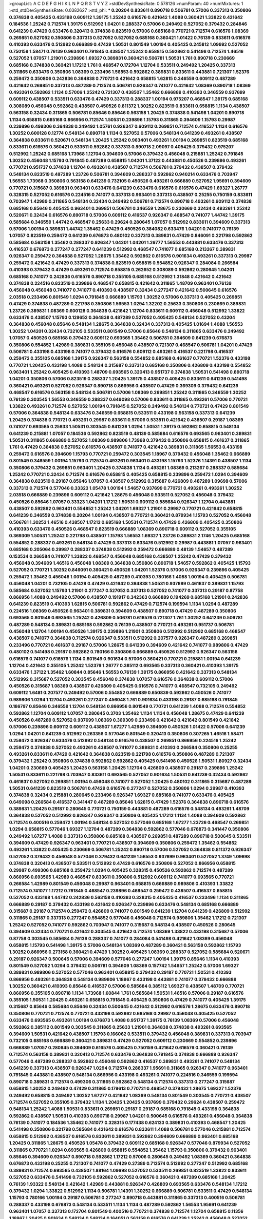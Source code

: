 >groupList:
A C D E F G H I K L
N P Q R S T V Y Z 
>stdDevSynthesisRate:
0.578126 
>numParam:
40
>numMixtures:
1
>std_stdDevSynthesisRate:
0.0382627
>std_phi:
***
0.20204 0.833611 0.890718 0.506781 0.57006 0.337313 0.350806 0.374838 0.405425 0.433198
0.609112 1.39175 1.25242 0.616576 0.421642 1.4088 0.360421 1.33822 0.421642 0.184536
1.25242 0.712574 1.39175 0.512992 1.04201 0.288337 0.57006 0.249492 0.527052 0.379432
0.284846 0.641239 0.47429 0.633476 0.320413 0.374838 0.823519 0.57006 0.685168 0.770721
0.712574 0.616576 1.08369 0.269851 0.527052 0.350806 0.337313 0.527052 0.527052 0.685168
0.360421 1.01422 0.76139 0.833611 0.616576 0.410393 0.633476 0.512992 0.666889 0.47429
1.50531 0.801549 1.00194 0.405425 0.245812 1.09992 0.527052 0.750159 1.58471 0.76139
0.963401 0.791845 0.438507 1.25242 0.658815 0.592862 0.541498 0.712574 1.46516 0.527052
1.07057 1.21901 0.239896 1.69327 0.389831 0.360421 0.506781 1.50531 1.761 0.890718
0.230669 0.685168 0.374838 0.360421 1.17212 1.761 0.468547 0.172704 1.12704 0.533511
0.249492 1.20425 0.337313 0.311865 0.633476 0.350806 1.08369 0.233496 1.56553 0.592862
0.389831 0.833611 0.443881 0.721307 1.52376 0.259472 0.350806 0.242836 0.364838 0.770721
0.421642 0.658815 1.62815 0.346559 0.609112 0.487289 0.421642 0.269851 0.337313 0.487289
0.712574 0.506781 0.926347 0.741077 0.421642 1.08369 0.890718 1.08369 0.493261 0.592862
1.1134 0.57006 1.25242 0.721307 0.438507 1.35462 0.666889 0.410393 0.346559 0.937699
0.609112 0.438507 0.533511 0.633476 0.47429 0.337313 0.288337 1.00194 0.975207 0.468547
1.39175 0.685168 0.308089 0.456048 0.592862 0.438507 0.450526 0.811372 1.30252 0.823519
0.833611 0.658815 1.1134 0.438507 0.563158 0.32434 0.311865 0.506781 0.85646 0.85646
0.563158 1.20425 0.374838 0.541498 1.04201 0.890718 1.1134 0.658815 0.685168 0.866956
0.712574 1.50531 0.239896 1.15793 0.311865 0.394609 1.15793 0.29987 0.239896 0.499306
0.364838 0.249492 1.05761 0.926347 0.609112 0.269851 0.712574 0.416537 1.1134 0.616576
1.30252 0.600128 0.12774 0.548134 0.890718 1.1134 0.527052 0.57006 0.548134 0.641239
0.493261 0.438507 0.364838 0.833611 0.520671 0.548134 1.20425 1.25242 0.963401 0.493261
1.00194 0.269851 0.823519 0.685168 0.833611 0.616576 0.360421 0.533511 0.592862 0.337313
0.890718 2.09097 0.405425 0.379432 0.975207 0.512992 1.25242 0.685168 1.73968 1.12704
0.394609 0.57006 0.379432 0.456048 0.215881 1.25242 0.791845 1.30252 0.456048 1.15793
0.791845 0.487289 0.658815 1.04201 1.37122 0.443881 0.450526 0.239896 0.493261 0.770721
0.951737 0.374838 1.12704 0.493261 0.438507 0.712574 0.506781 0.379432 0.438507 0.379432
0.548134 0.823519 0.487289 1.23726 0.506781 0.394609 0.288337 0.592862 0.940214 0.633476
0.703947 1.56553 1.73968 0.350806 0.563158 0.641239 0.732105 0.450526 0.493261 0.666889
0.527052 1.95691 0.394609 0.770721 0.315687 0.389831 0.963401 0.633476 0.641239 0.633476
0.616576 0.616576 0.47429 1.69327 1.26777 0.328315 0.527052 0.616576 0.224516 0.741077
0.337313 0.963401 0.337313 0.438507 0.25255 0.750159 0.833611 0.703947 1.42989 0.311865
0.548134 0.32434 0.249492 0.506781 0.712574 0.890718 0.493261 0.609112 0.374838 0.685168
0.85646 0.405425 0.963401 0.269851 0.506781 0.346559 1.28675 0.230669 0.32434 0.493261
1.25242 0.520671 0.32434 0.616576 0.890718 0.57006 0.609112 0.416537 0.926347 0.468547
0.741077 1.44742 1.39175 0.585684 0.346559 1.44742 0.468547 0.25633 0.29624 0.280645
1.07057 0.512992 0.833611 0.394609 0.337313 0.57006 1.00194 0.389831 1.44742 1.35462
0.47429 0.450526 0.384082 0.633476 1.04201 0.741077 0.76139 1.07057 0.823519 0.259472
0.641239 0.676873 0.480102 0.337313 0.389831 0.47429 0.846091 0.221798 0.592862 0.585684
0.563158 1.35462 0.288337 0.926347 1.04201 1.04201 1.26777 1.56553 0.443881 0.633476
0.337313 0.416537 0.676873 0.277247 0.277247 0.641239 0.512992 0.468547 0.741077 0.685168
0.213267 0.389831 0.926347 0.259472 0.364838 0.527052 1.28675 1.35462 0.592862 0.616576
0.901634 0.493261 0.337313 0.29987 0.259472 0.421642 0.47429 0.337313 0.374838 0.823519
0.658815 0.554852 0.926347 0.284084 0.266584 0.410393 0.379432 0.47429 0.493261 0.712574
0.658815 0.262652 0.308089 0.592862 0.280645 1.04201 0.685168 0.741077 0.242836 0.616576
0.890718 0.355105 0.685168 0.512992 1.31848 0.421642 0.421642 0.374838 0.224516 0.823519
0.239896 0.468547 0.658815 0.421642 0.311865 1.48709 0.963401 0.76139 0.456048 0.456048
0.741077 0.741077 0.410393 0.438507 0.32434 0.277247 0.421642 0.500645 0.616576 2.03518
0.233496 0.801549 1.0294 0.791845 0.666889 1.15793 1.30252 0.57006 0.337313 0.405425
0.269851 0.47429 0.374838 0.487289 0.221798 0.350806 1.56553 1.0294 1.32202 0.25633
0.350806 0.230669 0.389831 1.23726 0.389831 1.08369 0.600128 0.364838 0.421642 1.12704
0.833611 0.609112 0.456048 0.512992 1.33822 0.633476 0.438507 1.15793 0.129652 0.364838
0.487289 0.527052 0.405425 0.548134 0.527052 0.43204 0.364838 0.456048 0.85646 0.548134
1.28675 0.364838 0.32434 0.337313 0.405425 1.01694 1.4088 1.56553 1.30252 1.04201
0.32434 0.732105 0.533511 0.801549 0.57006 0.85646 0.548134 0.311865 0.633476 0.249492
1.07057 0.450526 0.685168 0.379432 0.609112 0.693565 1.35462 0.506781 0.394609 0.641239
0.676873 0.350806 0.554852 1.42989 0.389831 0.355105 0.456048 0.438507 0.721307 0.468547
0.506781 1.04201 0.47429 0.506781 0.433198 0.433198 0.741077 0.379432 0.616576 0.609112
0.493261 0.416537 0.221798 0.416537 0.259472 0.355105 0.685168 1.39175 0.926347 0.563158
0.554852 0.685168 0.461637 0.770721 1.52376 0.433198 0.770721 1.20425 0.433198 1.4088
0.548134 0.315687 0.337313 0.685168 0.350806 0.426809 0.433198 0.554852 0.963401 1.25242
0.405425 0.410393 1.48709 0.693565 0.320413 0.951737 0.374838 1.50531 0.541498 0.890718
1.04201 0.350806 0.57006 0.823519 0.288337 1.20425 1.39175 0.438507 0.405425 0.833611
0.641239 0.541498 0.360421 0.493261 0.527052 0.926347 0.890718 0.866956 0.438507 0.47429
0.369309 0.379432 0.641239 0.468547 0.616576 0.563158 0.548134 0.506781 0.57006 1.08369
0.269851 1.25242 0.311865 0.346559 1.30252 0.76139 0.303545 1.56553 0.346559 0.288337
0.649098 0.57006 0.833611 0.311865 0.493261 0.57006 0.770721 1.33822 0.493261 0.712574
0.527052 1.00194 0.791845 0.527052 0.249492 0.548134 0.770721 0.47429 0.801549 0.57006
0.364838 0.548134 0.633476 0.346559 0.658815 0.533511 0.433198 0.563158 0.337313 0.641239
1.20425 0.374838 0.770721 0.493261 0.29987 0.833611 0.57006 0.533511 0.421642 0.438507
0.29187 1.08369 0.741077 0.693565 0.25633 1.50531 0.303545 0.641239 1.0294 1.50531
1.39175 0.592862 0.658815 0.548134 0.641239 0.215881 1.07057 0.184536 0.592862 0.823519
0.48139 0.585684 0.616576 0.693565 0.963401 0.389831 1.50531 0.311865 0.666889 0.527052
1.08369 0.989806 1.73968 0.379432 0.350806 0.658815 0.461637 0.311865 1.761 0.47429
0.364838 0.527052 0.616576 0.438507 0.741077 0.421642 0.389831 0.311865 1.56553 0.433198
0.259472 0.616576 0.394609 1.15793 0.770721 0.259472 0.303545 1.18967 0.379432 0.456048
1.35462 0.666889 0.801549 0.346559 1.00194 1.15793 0.712574 0.493261 0.963401 0.433198
1.15793 1.52376 1.14391 0.438507 1.1134 0.350806 0.379432 0.269851 0.963401 1.20425
0.374838 1.1134 0.493261 1.08369 0.213267 0.288337 0.585684 1.25242 0.770721 0.32434
0.712574 0.616576 0.658815 0.405425 0.658815 0.239896 0.259472 1.0294 0.394609 0.364838
0.823519 0.29187 0.85646 1.07057 0.438507 0.512992 0.315687 0.426809 0.487289 1.09698
0.57006 0.337313 0.712574 0.577046 0.33323 1.05478 1.00194 1.54657 0.937699 0.770721
0.493261 0.493261 1.30252 2.03518 0.666889 0.239896 0.609112 0.421642 1.28675 0.456048
0.533511 0.527052 0.456048 0.379432 0.450526 0.85646 1.07057 0.33323 1.04201 1.17212
1.50531 0.609112 0.585684 0.926347 1.12704 0.443881 0.438507 0.592862 0.963401 0.554852
1.25242 1.04201 1.69327 1.21901 0.29987 0.770721 0.421642 0.658815 0.641239 0.346559
0.374838 0.20204 1.00194 0.438507 0.770721 0.360421 0.879934 1.15793 0.527052 0.456048
0.506781 1.30252 1.46516 0.438507 1.17212 0.685168 1.50531 0.712574 0.47429 0.426809
0.405425 0.350806 0.410393 0.633476 0.450526 0.468547 0.823519 0.666889 1.08369 0.890718
0.609112 0.527052 0.355105 0.369309 1.50531 1.25242 0.221798 0.438507 1.15793 1.56553
1.69327 1.23726 0.389831 2.1746 1.20425 0.685168 0.554852 0.288337 0.493261 0.548134
0.47429 0.337313 0.633476 0.512992 0.29987 0.443881 1.07057 0.963401 0.685168 0.205064
0.29987 0.288337 0.374838 0.512992 0.259472 0.666889 0.48139 1.54657 0.487289 0.153534
0.266584 0.741077 1.33822 0.468547 0.456048 0.685168 0.438507 1.25242 0.47429 0.379432
0.456048 0.394609 1.46516 0.456048 1.08369 0.364838 0.350806 0.890718 1.54657 0.592862
0.405425 1.15793 0.527052 0.770721 1.30252 0.846091 0.360421 0.450526 1.04201 1.52376
0.57006 0.926347 0.239896 0.405425 0.259472 1.35462 0.456048 1.00194 0.405425 0.487289
0.410393 0.780166 1.4088 1.00194 0.405425 0.506781 0.456048 1.04201 0.732105 0.47429
0.47429 0.421642 0.364838 1.50531 0.937699 0.461637 0.389831 1.15793 0.585684 0.527052
1.15793 1.21901 0.277247 0.527052 0.337313 0.527052 0.741077 0.337313 0.29187 0.87758
0.866956 1.4088 0.249492 0.57006 0.438507 0.191917 0.342363 0.666889 0.194269 0.685168
1.21901 0.242836 0.641239 0.823519 0.410393 1.62815 0.506781 0.592862 0.47429 0.712574
0.199594 1.1134 1.0294 0.487289 0.224516 1.08369 0.450526 0.963401 0.389831 0.394609
0.438507 0.890718 0.47429 0.487289 0.350806 0.693565 0.801549 0.693565 1.25242 0.426809
0.506781 0.616576 0.721307 1.761 1.30252 0.641239 0.506781 0.487289 0.548134 0.389831
0.685168 0.592862 0.76139 0.438507 0.770721 0.493261 0.951737 0.506781 0.456048 1.12704
1.00194 0.450526 1.39175 0.239896 1.21901 0.350806 0.512992 0.512992 0.685168 0.468547
0.438507 0.741077 0.364838 0.712574 0.926347 0.533511 0.512992 0.207577 0.926347 0.487289
0.269851 0.233496 0.770721 0.461637 0.29187 0.57006 1.28675 0.641239 0.394609 0.421642
0.741077 0.989806 0.47429 0.480102 0.541498 0.29187 0.592862 0.780166 0.350806 0.666889
0.450526 0.512992 0.926347 0.563158 0.616576 0.741077 0.616576 1.1134 0.801549 0.901634
0.57006 0.360421 0.770721 0.215881 1.00194 0.641239 1.12704 0.421642 0.355105 1.25242
1.52376 1.26777 0.385112 0.693565 0.337313 0.360421 0.410393 1.39175 0.633476 1.37122
1.35462 1.60844 0.85646 1.56553 0.76139 1.39175 0.866956 0.421642 0.337313 0.548134
0.512992 0.315687 0.527052 0.303545 0.456048 0.374838 1.07057 0.616576 0.364838 0.609112
0.57006 0.450526 0.315687 1.08369 0.438507 0.426809 0.405425 0.616576 0.741077 0.468547
0.732105 0.249492 0.609112 1.6481 0.207577 0.249492 0.57006 0.554852 0.666889 0.650839
0.592862 0.450526 0.741077 0.989806 1.0294 1.12704 0.493261 0.277247 0.456048 1.761
0.901634 0.433198 0.29187 0.685168 0.791845 0.186797 0.85646 0.346559 1.12704 0.548134
0.866956 0.801549 0.770721 0.641239 1.4088 0.712574 0.554852 0.592862 1.12704 0.609112
1.07057 0.280645 0.3703 1.35462 1.1134 1.1134 0.456048 1.28675 0.47429 0.641239
0.450526 0.487289 0.527052 0.937699 1.08369 0.369309 0.233496 0.421642 0.421642 0.801549
0.421642 0.57006 0.239896 0.609112 0.609112 0.438507 1.67277 1.42989 0.394609 0.450526
1.01422 0.57006 0.641239 1.0294 1.04201 0.641239 0.512992 0.263356 0.577046 0.801549
0.320413 0.350806 0.307265 1.46516 1.58471 0.259472 0.926347 0.633476 0.512992 0.548134
0.616576 0.438507 0.269851 0.866956 0.224516 1.25242 0.259472 0.374838 0.527052 0.493261
0.438507 0.741077 0.389831 0.410393 0.266584 0.350806 0.25255 0.493261 0.833611 0.47429
0.421642 0.364838 0.823519 0.221798 0.616576 0.350806 0.487289 0.721307 0.379432 1.25242
0.350806 0.374838 0.592862 0.592862 0.405425 0.541498 0.450526 1.50531 1.80927 0.32434
1.04201 0.230669 0.405425 1.20425 0.563158 1.20425 1.12704 0.426809 0.438507 0.29187
0.239896 1.25242 1.50531 0.833611 0.221798 0.703947 0.833611 0.693565 0.527052 0.901634
1.50531 0.641239 0.32434 0.592862 0.461637 0.527052 0.269851 1.00194 0.456048 0.741077
0.527052 1.20425 0.480102 0.311865 0.315687 0.487289 1.50531 0.641239 0.823519 0.506781
0.47429 0.616576 0.277247 0.527052 0.350806 1.0294 0.29987 0.410393 0.374838 0.32434
0.215881 0.280645 0.233496 0.926347 1.69327 0.685168 0.741077 0.633476 0.405425 0.649098
0.266584 0.416537 0.341447 0.487289 0.85646 1.62815 0.47429 1.52376 0.364838 0.890718
0.616576 0.389831 1.20425 0.29187 0.280645 0.770721 0.750159 0.443881 0.487289 0.616576
0.548134 0.493261 1.48709 0.364838 0.527052 0.512992 0.926347 0.926347 0.350806 0.405425
1.17212 1.1134 1.4088 0.394609 0.592862 0.712574 0.400516 0.259472 1.00194 0.548134
0.527052 0.577046 0.685168 1.67277 1.23726 0.468547 0.269851 1.0294 0.658815 0.577046
1.69327 1.12704 0.487289 0.364838 0.592862 0.577046 0.676873 0.341447 0.350806 0.249492
1.67277 1.4088 0.337313 0.350806 0.685168 0.438507 0.269851 0.487289 0.890718 0.500645
0.533511 0.394609 0.47429 0.926347 0.963401 0.770721 0.438507 0.394609 0.350806 0.259472
1.35462 0.554852 0.493261 1.33822 0.405425 0.230669 0.506781 1.25242 0.890718 0.57006
0.527052 0.364838 0.811372 0.926347 0.527052 0.379432 0.456048 0.577046 0.379432 0.641239
1.56553 0.937699 0.963401 0.527052 1.3749 1.09698 0.374838 0.320413 0.438507 0.533511
0.512992 0.47429 0.616576 0.350806 0.527052 0.866956 0.658815 0.29987 0.499306 0.685168
0.259472 1.0294 0.405425 0.328315 0.450526 0.592862 0.712574 0.487289 0.866956 0.693565
1.42989 0.468547 0.833611 0.350806 0.512992 0.609112 0.741077 0.693565 0.770721 0.266584
1.42989 0.801549 0.456048 0.29987 0.963401 0.658815 0.666889 0.989806 0.410393 1.33822
0.712574 0.741077 1.17212 0.791845 0.468547 0.239896 0.468547 0.259472 0.438507 0.416537
0.658815 0.527052 0.433198 1.44742 0.242836 0.563158 0.410393 0.328315 0.405425 0.416537
0.233496 1.1134 0.311865 0.666889 0.29187 0.379432 0.433198 0.421642 0.926347 0.239896
0.633476 0.548134 0.685168 0.666889 0.315687 0.29187 0.712574 0.259472 0.426809 0.741077
0.801549 0.641239 1.12704 0.641239 0.426809 0.512992 0.311865 0.29187 0.337313 0.277247
0.554852 0.577046 0.456048 0.712574 0.989806 1.35462 1.17212 0.721307 1.25242 0.527052
0.741077 0.592862 0.703947 0.741077 0.315687 0.548134 0.438507 0.450526 0.280645 0.394609
0.32434 0.770721 0.421642 0.303545 0.421642 0.712574 1.08369 1.33822 0.433198 0.315687
0.57006 0.87758 0.303545 0.585684 0.76139 0.288337 0.741077 0.284084 0.541498 0.421642
1.08369 0.456048 0.658815 1.15793 0.541498 1.39175 0.57006 0.548134 1.08369 0.487289
0.360421 0.563158 0.592862 1.15793 1.30252 0.866956 0.273158 0.360421 0.47429 1.30252
0.405425 1.08369 0.288337 0.527052 0.585684 0.520671 0.29187 0.926347 0.500645 0.57006
0.394609 0.577046 0.277247 1.00194 1.39175 0.85646 1.1134 0.410393 0.801549 0.527052
1.0294 0.379432 0.506781 0.394609 1.08369 0.157742 1.54657 1.25242 0.57006 1.69327
0.389831 0.989806 0.527052 0.577046 0.963401 0.658815 0.379432 0.29187 0.770721 1.50531
0.410393 0.866956 0.493261 0.364838 0.548134 0.989806 1.18967 0.433198 0.443881 0.741077
0.379432 0.666889 1.30252 0.360421 0.410393 0.85646 0.416537 0.57006 0.585684 0.385112
1.69327 0.438507 1.48709 0.770721 0.866956 0.355105 0.890718 1.1134 1.73968 1.60844
1.761 0.585684 1.50531 1.46516 0.57006 0.29187 0.616576 0.355105 1.50531 1.20425
0.493261 0.658815 0.791845 0.405425 0.350806 0.47429 0.741077 0.405425 1.39175 0.315687
0.85646 0.585684 0.85646 0.32434 0.500645 0.421642 0.512992 0.616576 1.28675 0.633476
0.890718 0.350806 0.770721 0.712574 0.770721 0.433198 0.592862 0.685168 0.29987 0.456048
0.405425 0.527052 0.633476 0.693565 0.493261 1.00194 0.676873 1.4088 0.951737 1.39175
0.76139 1.08369 0.57006 0.456048 0.592862 0.385112 0.801549 0.303545 0.311865 0.25633
1.21901 0.364838 0.374838 0.493261 0.693565 0.394609 1.50531 0.421642 0.438507 1.15793
0.166062 0.533511 0.379432 0.456048 0.389831 0.337313 0.703947 0.732105 0.685168 0.666889
0.360421 0.389831 0.47429 0.527052 0.609112 0.230669 0.554852 0.239896 0.666889 1.07057
0.280645 0.394609 0.616576 0.405425 0.750159 0.421642 0.616576 0.360421 0.76139 0.712574
0.563158 0.389831 0.320413 0.712574 0.633476 0.364838 0.791845 0.374838 0.666889 0.926347
0.577046 0.487289 0.288337 0.592862 0.456048 0.592862 0.416537 0.389831 0.493261 0.741077
0.548134 0.641239 0.337313 0.438507 0.926347 1.0294 0.712574 0.288337 1.95691 0.311865
0.926347 0.741077 0.963401 0.791845 0.443881 0.438507 0.548134 0.866956 0.433198 0.493261
0.741077 0.224516 0.346559 0.199594 0.890718 0.389831 0.712574 0.499306 0.311865 0.592862
0.548134 0.712574 0.337313 0.277247 0.315687 0.658815 1.30252 0.249492 0.47429 0.311865
0.179613 0.770721 0.468547 0.379432 1.28675 1.69327 1.52376 0.249492 0.658815 0.249492
1.30252 1.67277 0.421642 1.08369 0.548134 0.801549 0.303545 0.770721 0.438507 0.712574
0.527052 0.355105 0.379432 1.1134 1.20425 1.20425 0.937699 0.379432 0.29624 0.438507
0.259472 0.548134 1.25242 1.4088 1.50531 0.833611 0.269851 0.29187 0.29187 0.685168
0.791845 0.433198 0.364838 0.592862 0.438507 1.50531 0.410393 0.890718 0.29987 1.04201
0.500645 0.616576 0.493261 0.456048 0.364838 0.76139 0.741077 0.184536 1.35462 0.741077
0.328315 0.177438 0.624133 0.389831 0.410393 0.468547 1.20425 0.541498 0.350806 0.221798
0.585684 0.421642 0.616576 0.833611 1.4088 0.506781 0.577046 0.215881 0.712574 0.658815
0.512992 0.438507 0.616576 0.833611 0.389831 0.592862 0.394609 0.666889 0.963401 0.685168
1.20425 0.311865 1.28675 0.450526 1.05478 0.379432 0.609112 0.685168 0.926347 0.577046
0.879934 0.527052 0.311865 0.770721 1.0294 0.693565 0.426809 0.658815 0.554852 1.35462
1.15793 0.350806 0.379432 0.963401 0.85646 0.394609 0.926347 0.890718 0.592862 1.17212
0.57006 0.280645 0.249492 1.08369 0.360421 0.364838 0.676873 0.433198 0.25255 0.721307
0.741077 0.47429 0.27389 0.712574 0.512992 0.277247 0.512992 0.685168 0.389831 0.712574
0.693565 0.438507 1.88164 1.09698 0.527052 0.533511 0.269851 0.823519 1.33822 0.833611
0.527052 0.633476 0.541498 0.732105 0.592862 0.527052 0.616576 0.360421 0.487289 0.685168
1.20425 0.76139 1.93322 0.548134 0.421642 1.42989 0.443881 0.926347 0.426809 0.693565
0.633476 0.548134 1.17212 0.379432 1.0294 1.33822 0.512992 1.1134 0.506781 1.14391
1.30252 0.666889 0.506781 0.533511 0.47429 0.548134 1.15793 0.780166 1.00194 0.29187
0.506781 0.277247 0.890718 0.443881 0.311865 0.337313 0.400516 0.506781 0.288337 0.433198
0.676873 0.548134 0.533511 1.1134 1.1134 0.487289 0.592862 1.56553 1.95691 0.641239
0.963401 1.07057 0.337313 0.172704 0.801549 0.400516 0.770721 0.374838 0.712574 1.12704
0.658815 0.11356 1.18967 1.20425 0.901634 0.548134 0.548134 0.164051 0.563158 0.616576
0.641239 1.25242 0.456048 0.527052 0.685168 0.487289 0.288337 0.346559 0.379432 0.685168
0.32434 0.541498 0.456048 0.926347 0.315687 0.890718 0.433198 0.685168 1.28675 1.46516
0.732105 0.47429 0.269851 0.592862 0.732105 1.04201 0.770721 0.328315 1.35462 0.506781
0.541498 0.633476 0.833611 0.421642 0.288337 0.592862 0.468547 0.456048 0.76139 0.890718
0.712574 0.57006 0.592862 0.592862 0.512992 1.46516 1.52376 1.52376 0.633476 0.833611
0.341447 1.20425 0.721307 0.57006 0.527052 1.08369 0.616576 0.205064 0.374838 1.0294
0.658815 0.609112 0.249492 0.450526 0.823519 0.770721 0.641239 0.693565 1.1134 0.410393
0.410393 0.374838 0.421642 0.337313 0.592862 1.07057 0.29187 0.85646 0.890718 0.658815
0.438507 0.592862 0.633476 0.675062 0.360421 0.303545 0.350806 1.07057 0.487289 0.394609
0.527052 0.405425 0.374838 0.280645 0.577046 0.791845 0.33323 0.394609 0.394609 1.20425
0.633476 0.197177 0.374838 0.592862 0.548134 0.364838 0.57006 0.456048 0.685168 0.791845
0.25633 0.33323 0.633476 0.57006 0.833611 0.616576 0.337313 0.249492 0.374838 0.741077
0.269851 0.548134 0.527052 0.410393 1.00194 0.633476 0.866956 0.341447 0.666889 1.1134
0.456048 0.577046 1.50531 1.1134 0.741077 0.741077 1.12704 0.421642 0.266584 0.801549
1.25242 0.823519 0.147628 0.506781 1.20425 0.712574 0.641239 0.633476 0.364838 1.48709
0.487289 1.25242 0.823519 0.337313 0.616576 0.963401 0.389831 1.01422 0.527052 0.215881
0.85646 1.1134 0.29187 1.00194 0.405425 0.288337 1.15793 0.577046 0.963401 0.360421
0.421642 0.199594 0.963401 0.989806 0.288337 0.833611 0.823519 1.39175 0.205064 1.25242
0.712574 0.239896 0.438507 0.499306 0.633476 0.410393 0.780166 0.360421 0.833611 1.08369
0.712574 0.685168 0.548134 0.666889 0.527052 1.07057 0.592862 0.658815 0.527052 1.33822
0.199594 1.20425 0.57006 0.770721 0.438507 1.39175 0.57006 0.308089 0.433198 0.438507
0.989806 0.308089 0.833611 0.394609 1.04201 0.741077 1.1134 0.493261 0.421642 0.405425
0.337313 0.280645 0.963401 0.405425 1.35462 0.963401 1.42989 1.35462 0.360421 0.303545
0.685168 0.693565 0.29187 0.374838 1.4088 0.833611 0.989806 0.221798 0.57006 1.0294
1.30252 0.693565 0.456048 0.926347 0.801549 0.337313 0.641239 1.20425 0.554852 0.199594
0.770721 0.721307 0.666889 0.421642 0.563158 0.76139 0.616576 0.770721 1.50531 0.527052
0.421642 0.389831 0.47429 1.39175 1.31848 0.405425 0.426809 0.624133 0.963401 0.578593
0.389831 0.487289 0.426809 0.732105 1.1134 0.443881 0.833611 0.47429 0.47429 0.288337
0.732105 0.703947 0.328315 1.07057 0.273158 0.527052 0.693565 0.633476 0.616576 0.641239
0.405425 0.360421 0.666889 0.468547 1.09992 0.527052 0.421642 0.666889 0.239896 0.360421
0.926347 0.633476 0.421642 0.712574 0.468547 0.239896 1.50531 0.685168 0.405425 0.703947
1.761 1.17212 1.20425 0.527052 0.47429 0.346559 0.609112 0.963401 0.311865 0.280645
0.280645 0.364838 0.47429 0.641239 0.650839 0.416537 0.421642 1.62815 0.487289 0.421642
0.693565 0.641239 0.405425 0.592862 0.405425 2.1746 1.23726 0.307265 0.592862 0.750159
0.641239 1.35462 0.350806 0.405425 0.450526 0.527052 1.50531 0.29187 0.685168 0.866956
0.533511 0.450526 1.1134 0.389831 0.3703 1.35462 0.221798 0.57006 0.963401 0.350806
0.230669 0.512992 0.416537 1.30252 0.468547 0.548134 0.801549 1.25242 0.641239 0.249492
0.641239 0.85646 0.379432 0.438507 0.901634 0.791845 0.199594 0.259472 0.364838 0.770721
0.506781 1.48709 0.57006 0.438507 0.394609 0.246472 0.421642 0.527052 0.421642 1.05478
1.56553 0.506781 0.741077 0.499306 0.721307 0.487289 0.57006 0.29987 0.585684 0.926347
0.221798 1.15793 0.364838 1.04201 0.277247 0.658815 0.693565 1.83144 0.277247 0.616576
0.374838 0.616576 0.239896 0.379432 0.450526 0.32434 1.80927 0.937699 1.04201 0.506781
1.44742 1.08369 0.246472 0.25633 0.277247 1.73968 0.685168 1.00194 1.39175 0.506781
0.676873 0.57006 1.28675 0.416537 0.426809 0.259472 0.438507 0.221798 0.450526 0.548134
0.712574 0.364838 0.712574 0.450526 0.512992 0.866956 0.33323 0.456048 0.823519 0.585684
0.493261 0.303545 0.47429 1.35462 0.506781 0.438507 0.277247 0.29987 0.32434 0.269851
0.512992 0.29987 1.08369 0.360421 0.389831 0.721307 0.416537 0.487289 0.57006 0.741077
0.29987 0.527052 0.85646 0.468547 1.04201 0.311865 0.76139 0.493261 0.506781 0.374838
0.548134 1.25242 0.433198 0.389831 0.410393 0.770721 0.421642 0.389831 0.311865 0.25633
1.12704 0.963401 1.20425 1.07057 0.32434 1.00194 0.374838 0.585684 1.00194 0.410393
0.506781 0.76139 0.438507 0.506781 0.450526 0.592862 0.311865 0.47429 0.360421 0.32434
0.527052 0.641239 0.32434 0.506781 0.438507 1.20425 0.224516 0.666889 1.0294 0.29987
1.30252 0.963401 1.30252 0.346559 0.394609 0.85646 0.374838 0.374838 0.666889 0.585684
0.801549 0.433198 0.47429 0.29987 0.685168 0.288337 0.346559 0.303545 0.506781 0.527052
0.989806 0.29187 0.512992 0.421642 0.577046 1.1134 0.364838 0.592862 0.389831 0.57006
0.421642 0.989806 1.30252 0.389831 0.315687 1.04201 0.438507 1.08369 0.364838 1.00194
1.42989 0.926347 1.09992 0.199594 0.269851 0.721307 0.577046 0.259472 0.438507 0.541498
0.915132 0.29987 0.721307 0.438507 0.438507 0.57006 0.450526 0.456048 0.346559 0.273158
0.770721 1.04201 0.527052 0.506781 1.33822 0.315687 0.319556 0.288337 1.39175 1.39175
0.47429 0.456048 0.328315 1.1134 0.493261 0.616576 0.205064 0.506781 0.233496 1.1134
0.57006 0.901634 0.577046 0.890718 0.658815 1.25242 0.833611 0.421642 0.866956 0.456048
0.732105 1.08369 0.741077 1.52376 0.32434 0.410393 0.76139 0.493261 0.394609 0.443881
0.791845 0.666889 1.00194 0.592862 1.35462 0.85646 0.493261 0.410393 0.360421 0.585684
1.15793 0.277247 0.269851 0.527052 0.750159 0.259472 0.438507 0.833611 0.585684 0.421642
0.554852 0.641239 0.741077 0.520671 0.468547 0.487289 0.379432 1.08369 1.69327 0.433198
0.493261 0.29987 0.641239 0.879934 0.47429 0.266584 0.592862 0.493261 0.650839 0.801549
0.585684 0.512992 0.374838 0.85646 0.926347 0.770721 0.57006 0.311865 0.315687 0.548134
1.56553 0.456048 0.866956 0.770721 0.527052 0.685168 0.379432 0.616576 0.658815 1.07057
1.60844 0.548134 0.512992 1.56553 0.76139 0.33323 0.823519 0.506781 1.35462 1.50531
0.658815 0.666889 0.389831 0.493261 0.249492 0.47429 0.592862 1.35462 0.506781 0.47429
0.456048 0.438507 0.350806 0.389831 0.658815 0.527052 0.421642 1.39175 0.609112 0.438507
0.47429 0.989806 0.47429 0.685168 0.493261 0.468547 0.47429 0.506781 0.741077 0.269851
0.394609 0.29987 0.926347 0.416537 0.389831 0.32434 0.29987 0.57006 0.426809 0.527052
0.288337 0.277247 0.215881 0.29187 0.693565 0.633476 0.493261 0.721307 0.405425 0.989806
0.337313 0.328315 1.04201 0.438507 0.405425 0.548134 0.512992 0.548134 1.50531 0.554852
0.288337 0.770721 0.389831 0.405425 0.712574 0.512992 0.937699 0.801549 1.15793 0.57006
0.685168 0.963401 1.35462 0.493261 1.62815 0.438507 0.405425 1.18967 0.548134 0.811372
1.00194 0.259472 0.456048 0.533511 0.374838 0.487289 0.487289 0.609112 0.506781 0.47429
0.25633 1.39175 0.411494 0.438507 0.527052 0.47429 0.346559 1.0294 1.50531 0.29187
0.350806 0.456048 0.57006 0.770721 0.592862 0.47429 0.506781 0.633476 0.184536 0.394609
0.350806 0.890718 0.456048 0.438507 1.1134 0.311865 0.29987 0.389831 0.833611 0.506781
1.50531 0.685168 1.12704 1.08369 0.541498 1.15793 0.438507 0.512992 0.801549 0.548134
0.633476 0.456048 0.741077 0.487289 0.666889 0.506781 0.512992 0.421642 0.191917 0.47429
0.658815 1.25242 1.30252 1.0294 0.269851 0.487289 0.421642 1.35462 0.685168 1.44742
0.57006 1.44742 0.527052 0.616576 0.394609 1.52376 0.379432 0.890718 0.770721 0.364838
1.67277 0.364838 0.438507 0.506781 1.46516 0.741077 0.346559 0.506781 0.350806 0.405425
1.44742 0.649098 0.57006 0.506781 0.32434 0.833611 0.341447 0.641239 0.266584 0.389831
0.890718 1.23726 1.67277 0.633476 1.07057 0.801549 0.456048 1.25242 0.337313 0.239896
0.533511 0.801549 1.54657 0.76139 0.443881 0.801549 0.732105 0.609112 0.658815 0.487289
0.29187 0.3703 0.641239 1.28675 0.770721 1.04201 1.23726 0.389831 0.57006 0.563158
0.374838 0.438507 0.438507 1.00194 1.4088 1.56553 1.761 1.15793 0.29987 0.364838
1.20425 0.346559 0.32434 1.33822 0.963401 0.468547 1.20425 0.506781 0.658815 0.426809
0.85646 0.450526 0.328315 0.712574 1.28675 1.30252 1.50531 0.32434 0.533511 0.493261
0.311865 0.360421 0.527052 0.512992 0.658815 0.269851 0.823519 0.791845 0.563158 1.07057
1.25242 0.350806 0.350806 0.468547 1.00194 0.641239 0.421642 0.609112 0.277247 0.616576
0.284084 0.337313 0.360421 0.548134 0.506781 0.288337 0.76139 1.15793 0.963401 0.364838
0.658815 1.35462 1.67277 1.12704 0.951737 0.277247 0.685168 0.57006 1.54657 1.39175
1.25242 1.33822 0.926347 1.56553 0.693565 0.658815 0.493261 0.666889 1.15793 1.22228
0.29187 1.39175 1.80927 1.23726 1.46516 1.56553 1.44742 0.389831 1.48709 1.39175
1.15793 0.360421 0.450526 1.44742 1.50531 0.374838 0.230669 0.975207 0.461637 0.47429
0.184536 1.05478 1.04201 1.00194 1.56553 0.199594 1.1134 1.08369 1.07057 0.506781
0.801549 0.480102 0.609112 1.28675 1.04201 0.421642 1.1134 0.585684 0.269851 0.57006
0.741077 0.421642 0.823519 0.76139 0.506781 0.963401 0.346559 0.374838 1.39175 0.633476
0.360421 1.33822 1.25242 1.33822 1.1134 0.843827 0.703947 0.288337 0.890718 0.548134
0.770721 0.426809 0.405425 0.633476 0.890718 1.08369 1.00194 0.259472 1.67277 0.350806
0.410393 0.712574 0.421642 0.374838 0.951737 0.385112 1.18967 0.303545 0.493261 1.39175
0.450526 0.487289 0.405425 0.801549 0.890718 0.963401 0.527052 0.890718 0.548134 0.269851
0.512992 0.823519 0.47429 0.693565 0.350806 0.703947 0.438507 0.480102 0.527052 0.487289
0.456048 0.675062 1.15793 0.592862 0.533511 0.527052 0.230669 0.389831 0.592862 0.426809
0.512992 0.303545 0.616576 0.712574 0.269851 1.80927 0.823519 0.394609 1.15793 0.750159
0.658815 0.379432 0.866956 0.926347 0.712574 0.438507 1.1134 0.153534 1.23726 2.03518
0.360421 0.394609 0.833611 0.866956 0.461637 0.47429 1.44742 0.337313 0.685168 0.963401
0.685168 0.410393 0.337313 0.385112 0.303545 0.512992 0.47429 0.230669 0.770721 0.311865
0.823519 0.350806 0.147628 1.15793 0.480102 0.400516 0.650839 0.616576 0.712574 0.633476
0.374838 0.405425 0.963401 0.633476 0.866956 0.405425 0.741077 1.30252 0.221798 0.311865
1.17212 0.901634 0.685168 0.32434 0.741077 1.04201 0.563158 0.259472 1.01422 1.0294
0.732105 0.527052 0.47429 0.76139 0.32434 0.266584 0.456048 0.269851 0.741077 0.493261
0.823519 0.554852 0.685168 0.721307 1.08369 1.17212 1.35462 0.951737 0.288337 0.585684
0.421642 0.791845 0.554852 0.616576 0.506781 0.394609 1.08369 0.741077 0.493261 0.527052
0.85646 0.541498 1.20425 1.1134 0.421642 0.76139 0.712574 0.421642 0.29987 1.62815
0.242836 0.890718 0.633476 0.346559 1.35462 0.975207 1.62815 0.963401 0.47429 0.548134
1.1134 0.833611 0.833611 1.00194 1.46516 1.00194 0.693565 0.823519 0.712574 0.320413
0.166062 0.801549 0.493261 1.46516 0.29187 0.295447 0.616576 0.288337 0.493261 0.658815
1.39175 0.259472 0.426809 1.08369 0.57006 0.421642 0.374838 0.600128 1.15793 1.39175
1.15793 0.866956 1.54657 1.07057 0.405425 1.04201 0.85646 0.554852 0.732105 0.379432
0.963401 0.616576 0.259472 0.585684 1.15793 0.732105 0.421642 0.989806 0.548134 0.379432
0.438507 0.346559 0.641239 0.394609 0.416537 0.548134 0.346559 0.346559 0.833611 0.541498
0.592862 1.08369 0.585684 0.341447 0.405425 0.394609 0.57006 1.00194 0.658815 0.280645
0.76139 0.32434 0.641239 0.770721 0.592862 0.577046 0.433198 0.266584 1.33822 1.39175
1.1134 0.548134 1.04201 1.39175 0.280645 0.138164 1.56553 0.658815 0.712574 0.230669
0.520671 0.468547 0.461637 1.25242 0.47429 0.801549 0.405425 0.685168 1.83144 0.215881
0.421642 0.57006 0.592862 0.364838 0.633476 0.389831 0.641239 0.937699 0.506781 1.04201
0.346559 0.554852 0.548134 0.32434 0.379432 0.215881 0.328315 0.288337 1.17212 0.25633
0.616576 0.506781 0.85646 0.801549 1.9047 0.269851 0.468547 0.487289 0.554852 1.46516
0.259472 0.527052 0.527052 0.213267 1.07057 0.33323 0.389831 0.421642 0.533511 0.456048
0.548134 0.85646 0.963401 0.926347 0.468547 0.57006 0.47429 0.801549 0.533511 0.311865
0.801549 0.277247 0.405425 0.823519 0.915132 0.527052 1.33822 0.741077 0.280645 0.801549
0.346559 0.741077 0.421642 0.563158 0.554852 1.35462 0.512992 0.770721 0.685168 0.693565
0.712574 0.328315 1.04201 0.512992 0.741077 0.989806 0.609112 0.303545 0.577046 0.693565
0.506781 1.44742 0.337313 0.421642 0.823519 0.360421 0.177438 1.12704 1.01422 0.421642
1.07057 0.405425 0.426809 0.468547 1.17212 0.205064 0.721307 0.337313 0.641239 0.350806
0.520671 1.12704 0.394609 1.28675 1.56553 1.69327 0.926347 0.47429 0.337313 0.512992
0.47429 0.303545 0.833611 1.3749 1.52376 0.685168 0.527052 0.641239 0.29987 0.926347
0.438507 0.221798 0.609112 0.951737 1.56553 1.17212 0.487289 0.926347 0.801549 0.666889
1.50531 0.57006 0.438507 1.25242 0.29987 1.09698 0.468547 1.12704 1.39175 0.833611
0.741077 0.685168 0.770721 0.57006 0.337313 0.519278 1.30252 0.405425 0.266584 0.963401
0.29187 0.592862 0.215881 0.405425 0.389831 0.951737 0.438507 0.989806 1.39175 0.450526
0.379432 0.341447 0.616576 0.389831 1.1134 0.926347 0.269851 1.07057 0.266584 0.641239
0.32434 0.592862 0.394609 0.303545 0.592862 1.1134 0.456048 0.29987 0.493261 0.405425
0.616576 0.585684 0.493261 0.487289 0.890718 0.311865 0.450526 0.57006 0.389831 0.633476
0.364838 1.12704 1.56553 0.456048 0.801549 0.487289 0.315687 0.168548 0.246472 0.666889
0.405425 0.712574 0.421642 0.527052 0.527052 0.29987 0.230669 1.15793 0.346559 0.468547
1.28675 1.35462 1.69327 1.56553 1.83144 0.963401 0.901634 1.28675 1.62815 0.487289
0.866956 0.438507 0.512992 0.666889 0.721307 0.823519 0.29987 0.433198 0.770721 0.369309
0.468547 0.269851 0.712574 0.616576 0.269851 0.658815 0.616576 0.493261 0.685168 0.269851
0.3703 0.658815 0.801549 0.468547 1.60844 1.39175 0.364838 0.438507 0.450526 0.280645
0.266584 0.541498 0.57006 1.00194 1.20425 1.20425 0.926347 0.823519 0.405425 0.394609
1.3749 1.20425 0.315687 0.592862 0.54005 1.23726 1.69327 1.56553 0.554852 0.355105
0.360421 0.57006 0.389831 1.25242 0.374838 0.592862 0.937699 0.233496 1.00194 0.548134
0.303545 0.456048 0.658815 0.405425 0.280645 0.685168 0.585684 1.35462 0.791845 0.259472
0.533511 0.360421 0.487289 0.527052 0.32434 0.616576 0.801549 0.3703 0.29987 0.227877
1.23726 0.741077 0.269851 0.975207 0.450526 0.32434 0.890718 0.438507 0.288337 0.369309
0.741077 1.20425 1.20425 0.33323 0.641239 0.520671 1.44742 1.50531 1.73968 0.374838
0.213267 1.44742 0.311865 0.512992 0.468547 0.47429 0.527052 0.676873 0.609112 0.592862
0.29187 0.341447 0.866956 0.770721 0.421642 0.170614 0.438507 0.374838 0.456048 0.308089
1.1134 0.833611 0.703947 0.641239 1.00194 0.989806 0.57006 1.21901 0.450526 0.47429
0.456048 0.29987 0.456048 0.616576 0.468547 0.666889 0.741077 0.29187 0.405425 1.37122
0.846091 0.350806 1.28675 0.963401 0.616576 0.801549 0.433198 0.890718 0.616576 0.641239
0.548134 1.62815 1.50531 0.57006 0.801549 0.76139 0.666889 1.69327 0.770721 0.277247
0.609112 0.364838 0.500645 0.450526 1.78737 0.609112 0.554852 0.215881 0.315687 0.249492
0.554852 0.548134 0.249492 0.303545 0.527052 0.506781 0.346559 0.456048 0.337313 0.592862
0.609112 0.633476 0.951737 0.364838 0.600128 0.770721 0.741077 0.364838 0.315687 0.712574
0.405425 0.416537 0.791845 0.450526 0.666889 0.577046 1.25242 0.394609 0.29624 1.30252
1.39175 0.421642 1.1134 0.666889 0.364838 0.328315 1.62815 1.44742 1.1134 0.577046
0.520671 0.346559 0.405425 0.926347 0.666889 1.00194 1.30252 0.633476 0.369309 1.50531
1.46516 0.641239 0.791845 0.937699 0.901634 0.770721 0.732105 0.548134 0.32434 0.215881
0.624133 0.32434 0.527052 0.493261 0.57006 0.741077 0.360421 1.09698 0.658815 0.592862
0.379432 0.685168 0.337313 0.346559 0.609112 0.389831 0.721307 0.85646 0.179613 1.15793
0.266584 0.693565 0.405425 0.592862 0.374838 1.0294 1.30252 0.693565 1.20425 0.269851
0.337313 0.506781 1.04201 1.93322 1.15793 0.879934 0.641239 0.770721 0.191917 0.389831
0.791845 0.609112 1.00194 0.259472 0.676873 0.374838 0.468547 0.641239 1.33822 1.07057
0.801549 0.311865 0.685168 1.08369 0.592862 0.311865 0.360421 0.29187 0.189594 0.57006
0.32434 0.823519 0.468547 0.421642 0.421642 0.443881 0.379432 0.493261 0.548134 0.456048
0.609112 0.311865 0.199594 0.456048 0.533511 0.450526 0.685168 0.901634 0.592862 0.456048
0.328315 0.199594 0.685168 0.360421 0.421642 0.915132 0.480102 0.456048 0.563158 0.548134
0.405425 0.57006 0.963401 0.685168 0.389831 0.32434 0.153534 0.554852 1.15793 1.00194
1.56553 0.259472 0.85646 1.08369 0.666889 0.493261 0.548134 0.915132 1.04201 0.585684
1.50531 0.346559 0.527052 0.438507 0.426809 0.421642 0.328315 0.685168 1.17212 0.890718
0.57006 0.685168 0.394609 0.926347 0.421642 0.666889 0.33323 0.350806 1.12704 1.1134
0.616576 0.350806 0.527052 0.585684 1.15793 0.801549 0.901634 0.456048 1.56553 0.937699
0.658815 0.456048 0.703947 0.633476 0.770721 0.633476 0.405425 0.732105 0.456048 0.456048
0.288337 0.585684 0.230669 0.480102 0.685168 0.311865 0.468547 0.633476 1.4088 0.527052
0.833611 0.269851 0.364838 0.421642 1.08369 0.280645 0.410393 0.405425 0.866956 0.666889
0.780166 1.20425 0.963401 0.277247 0.311865 0.616576 0.741077 0.249492 0.76139 0.181814
0.369309 0.512992 0.394609 0.926347 1.12704 1.50531 1.25242 0.585684 0.360421 0.712574
0.609112 1.00194 0.676873 1.56553 1.39175 0.487289 0.506781 0.658815 1.28675 0.666889
0.527052 0.926347 0.249492 0.199594 0.303545 0.337313 0.337313 0.215881 0.791845 1.50531
0.350806 0.47429 0.122827 0.685168 0.57006 0.633476 0.609112 0.548134 0.506781 0.666889
0.563158 1.09698 0.866956 0.337313 0.554852 1.25242 0.456048 0.791845 0.197177 0.32434
0.833611 0.592862 0.29987 1.46516 1.39175 0.658815 0.438507 0.741077 0.625807 0.641239
0.616576 1.62815 0.577046 0.493261 0.266584 0.85646 0.770721 0.389831 0.288337 0.487289
0.548134 1.33822 0.468547 0.337313 0.438507 0.280645 0.379432 0.801549 0.233496 0.823519
0.493261 0.732105 0.280645 0.311865 0.443881 0.548134 1.0294 1.12704 0.609112 0.461637
0.394609 1.28675 0.280645 0.394609 0.901634 0.221798 0.438507 0.487289 0.337313 0.506781
1.00194 0.394609 0.658815 0.741077 0.277247 0.890718 0.461637 0.374838 0.770721 0.527052
0.350806 0.239896 0.592862 0.712574 0.741077 0.712574 0.379432 0.364838 0.438507 0.548134
0.548134 0.801549 1.20425 0.210121 0.405425 0.693565 0.506781 0.47429 1.20425 0.685168
0.400516 0.379432 0.533511 1.39175 1.39175 1.50531 0.213267 1.07057 0.554852 0.548134
0.741077 0.57006 0.29187 0.685168 0.721307 0.750159 0.337313 0.433198 1.67277 0.823519
1.04201 0.585684 1.56553 1.15793 0.416537 0.527052 0.833611 0.563158 0.389831 0.801549
0.85646 1.46516 0.633476 0.693565 0.791845 0.25633 0.438507 0.25633 1.0294 1.50531
0.277247 0.592862 1.17212 1.30252 0.29187 1.39175 0.259472 0.57006 0.32434 0.533511
0.963401 0.246472 0.221798 0.266584 0.666889 0.616576 0.592862 0.76139 0.421642 0.676873
0.616576 0.450526 0.633476 0.405425 0.741077 0.685168 0.85646 0.374838 0.487289 0.585684
0.85646 0.288337 0.548134 1.04201 0.685168 0.320413 0.741077 1.39175 0.890718 0.823519
1.00194 1.08369 0.658815 0.741077 0.616576 1.04201 1.35462 0.205064 0.658815 0.823519
1.00194 1.44742 1.0294 0.548134 1.07057 0.609112 0.770721 1.04201 0.616576 0.493261
0.616576 0.712574 0.658815 0.963401 0.29187 0.311865 0.394609 0.685168 0.693565 0.487289
0.360421 0.177438 0.741077 0.311865 0.801549 0.450526 1.12704 0.410393 0.493261 0.548134
0.47429 1.3749 0.520671 0.833611 0.506781 0.269851 0.374838 0.527052 0.311865 0.32434
0.29987 0.666889 0.456048 0.221798 0.801549 1.28675 1.4088 1.46516 0.456048 0.364838
0.273158 1.44742 0.27389 0.926347 1.21901 0.487289 0.685168 0.57006 0.616576 0.527052
0.233496 0.548134 0.47429 0.405425 1.08369 0.712574 0.770721 0.374838 0.249492 0.350806
0.685168 0.443881 0.791845 0.280645 1.21901 0.450526 0.468547 0.633476 0.311865 0.389831
0.592862 0.47429 0.456048 0.33323 0.29187 0.791845 1.12704 0.592862 0.616576 0.410393
0.633476 1.21901 0.25255 0.641239 0.33323 0.658815 0.374838 0.633476 1.73968 0.249492
0.801549 0.527052 0.712574 0.47429 1.0294 0.712574 1.07057 0.25255 0.416537 0.379432
0.833611 0.29987 0.512992 0.311865 1.0294 0.450526 0.658815 0.249492 1.69327 0.303545
0.269851 0.438507 0.443881 0.350806 0.337313 0.592862 0.438507 0.548134 0.592862 0.527052
0.389831 0.311865 1.04201 0.693565 0.239896 0.47429 0.527052 0.527052 0.685168 0.405425
0.548134 0.616576 0.29987 0.712574 1.56553 0.262652 0.277247 0.585684 0.512992 1.0294
0.616576 0.506781 0.47429 0.389831 1.37122 0.512992 0.633476 0.288337 0.389831 0.770721
1.15793 0.456048 0.533511 1.15793 0.172704 0.600128 1.28675 0.450526 0.249492 0.461637
0.963401 0.600128 0.416537 0.963401 0.641239 0.443881 0.450526 0.341447 0.364838 0.379432
0.249492 0.303545 0.487289 0.926347 0.170614 0.541498 0.360421 1.21901 0.592862 0.866956
0.426809 0.337313 1.44742 0.242836 0.337313 0.712574 0.527052 0.29987 0.421642 0.791845
0.337313 0.500645 1.21901 0.405425 1.07057 0.259472 0.527052 1.30252 0.259472 0.533511
0.616576 0.658815 0.259472 0.468547 0.421642 0.527052 0.303545 0.658815 1.20425 1.56553
0.57006 0.890718 1.23726 0.364838 0.269851 1.44742 1.18967 1.39175 0.57006 0.337313
0.685168 0.506781 0.780166 0.288337 0.712574 0.438507 0.421642 0.600128 0.506781 0.712574
0.585684 0.685168 0.989806 0.633476 0.641239 0.577046 0.770721 0.833611 0.25633 0.512992
0.421642 0.609112 1.04201 0.410393 0.685168 1.33822 0.374838 1.08369 1.44742 1.761
0.374838 0.693565 0.712574 1.62815 0.780166 0.641239 0.685168 0.770721 0.554852 0.685168
0.901634 0.592862 0.487289 0.780166 0.350806 0.801549 0.350806 0.609112 0.341447 0.926347
0.389831 0.658815 0.461637 0.750159 0.456048 1.35462 0.350806 1.35462 0.360421 0.57006
0.57006 0.456048 0.527052 0.57006 0.512992 0.770721 0.433198 0.85646 0.57006 0.791845
0.493261 1.56553 1.48709 0.650839 0.230669 0.456048 0.741077 0.421642 0.658815 0.394609
0.262652 0.823519 0.468547 0.633476 1.23726 0.307265 0.438507 0.548134 0.456048 1.08369
0.633476 0.963401 1.15793 0.280645 0.311865 0.311865 0.823519 0.823519 0.239896 0.355105
0.512992 0.47429 0.527052 0.585684 0.288337 0.721307 0.527052 0.379432 0.47429 1.07057
0.658815 0.937699 0.360421 0.548134 1.20425 0.592862 0.374838 0.47429 0.269851 0.548134
1.62815 0.801549 1.26777 0.207577 0.833611 0.179613 0.520671 0.592862 0.548134 0.801549
1.69327 0.374838 0.527052 0.541498 0.926347 0.487289 0.433198 0.512992 0.712574 0.239896
1.25242 0.421642 0.519278 0.548134 0.926347 0.421642 0.57006 0.548134 0.527052 1.07057
1.26777 0.823519 0.374838 0.791845 0.364838 0.438507 1.73968 0.269851 0.303545 1.30252
0.527052 0.303545 0.732105 0.890718 0.47429 0.592862 0.578593 0.360421 1.35462 1.18967
0.249492 0.633476 0.337313 0.25255 0.426809 0.527052 0.741077 0.328315 1.00194 0.770721
0.685168 0.666889 0.384082 0.450526 1.15793 0.685168 0.506781 1.0294 0.741077 0.239896
0.823519 1.04201 0.337313 0.364838 0.658815 1.08369 0.633476 0.823519 0.273158 0.288337
0.616576 0.520671 1.33822 1.50531 0.487289 0.360421 0.57006 0.685168 0.963401 0.389831
0.616576 0.438507 1.15793 1.20425 0.421642 0.379432 0.506781 0.963401 0.527052 0.350806
1.73968 0.57006 0.29987 0.693565 0.456048 0.33323 0.609112 0.54005 0.633476 1.4088
0.770721 0.57006 0.57006 0.616576 1.00194 0.592862 0.926347 0.592862 0.801549 0.25255
0.277247 1.1134 0.770721 0.641239 0.379432 0.801549 1.20425 0.85646 0.585684 0.712574
0.421642 0.311865 1.44742 1.00194 0.47429 0.791845 0.527052 0.269851 0.658815 0.468547
0.633476 1.15793 0.732105 0.658815 0.280645 1.04201 0.541498 0.280645 0.493261 0.303545
0.823519 0.236992 1.07057 0.33323 0.364838 0.493261 0.585684 1.50531 0.823519 0.233496
0.288337 0.337313 0.585684 0.159675 0.616576 0.456048 0.780166 1.50531 0.32434 0.512992
1.39175 1.33822 1.56553 0.641239 0.592862 0.548134 0.801549 0.548134 0.487289 0.548134
0.438507 1.1134 0.57006 0.658815 0.221798 0.389831 0.32434 0.732105 0.770721 0.609112
0.506781 0.456048 0.833611 1.25242 0.315687 0.266584 1.15793 0.47429 1.69327 0.57006
1.4088 1.56553 1.17212 0.512992 1.35462 0.641239 0.456048 0.801549 0.277247 1.00194
0.548134 0.421642 0.405425 0.57006 0.890718 1.73968 0.801549 0.48139 0.548134 0.311865
0.890718 0.527052 0.29987 0.823519 0.32434 0.963401 1.3749 0.315687 0.32434 1.18967
0.328315 0.624133 0.712574 0.438507 0.350806 0.438507 1.52376 0.350806 0.685168 0.890718
0.337313 0.85646 0.801549 0.890718 0.512992 0.410393 0.389831 0.259472 0.350806 0.721307
0.269851 0.246472 0.527052 0.320413 1.33822 0.32434 0.741077 0.741077 0.770721 0.456048
0.320413 0.823519 0.315687 0.311865 0.456048 0.364838 0.641239 0.405425 0.609112 0.548134
1.25242 1.1134 1.30252 1.25242 0.592862 0.741077 0.360421 0.303545 0.85646 0.801549
0.311865 0.641239 1.44742 0.823519 0.641239 0.989806 0.741077 0.47429 0.527052 0.259472
0.693565 0.548134 1.80927 0.650839 0.242836 0.315687 0.421642 0.512992 0.364838 0.666889
0.421642 0.426809 0.284846 1.54657 1.56553 0.438507 0.989806 1.52376 0.493261 0.801549
0.456048 0.616576 0.585684 0.676873 0.364838 0.548134 1.33822 1.69327 0.85646 0.890718
1.93322 0.379432 0.421642 0.364838 0.541498 0.548134 0.712574 0.801549 0.405425 0.29187
0.963401 0.989806 0.337313 1.20425 1.39175 0.791845 0.548134 0.721307 0.609112 0.389831
0.421642 1.00194 0.633476 1.56553 0.47429 0.230669 0.379432 0.616576 0.85646 0.405425
1.20425 1.07057 1.20425 0.433198 0.937699 0.456048 0.47429 0.616576 0.616576 0.438507
0.450526 0.487289 0.224516 0.577046 0.592862 1.67277 0.801549 1.0294 0.633476 1.15793
1.33822 1.33822 1.35462 1.30252 0.280645 1.69327 0.703947 0.456048 0.379432 0.770721
0.741077 0.658815 0.770721 0.374838 0.29987 1.39175 0.389831 0.548134 0.666889 0.609112
1.04201 
>categories:
0 0
>mixtureAssignment:
0 0 0 0 0 0 0 0 0 0 0 0 0 0 0 0 0 0 0 0 0 0 0 0 0 0 0 0 0 0 0 0 0 0 0 0 0 0 0 0 0 0 0 0 0 0 0 0 0 0
0 0 0 0 0 0 0 0 0 0 0 0 0 0 0 0 0 0 0 0 0 0 0 0 0 0 0 0 0 0 0 0 0 0 0 0 0 0 0 0 0 0 0 0 0 0 0 0 0 0
0 0 0 0 0 0 0 0 0 0 0 0 0 0 0 0 0 0 0 0 0 0 0 0 0 0 0 0 0 0 0 0 0 0 0 0 0 0 0 0 0 0 0 0 0 0 0 0 0 0
0 0 0 0 0 0 0 0 0 0 0 0 0 0 0 0 0 0 0 0 0 0 0 0 0 0 0 0 0 0 0 0 0 0 0 0 0 0 0 0 0 0 0 0 0 0 0 0 0 0
0 0 0 0 0 0 0 0 0 0 0 0 0 0 0 0 0 0 0 0 0 0 0 0 0 0 0 0 0 0 0 0 0 0 0 0 0 0 0 0 0 0 0 0 0 0 0 0 0 0
0 0 0 0 0 0 0 0 0 0 0 0 0 0 0 0 0 0 0 0 0 0 0 0 0 0 0 0 0 0 0 0 0 0 0 0 0 0 0 0 0 0 0 0 0 0 0 0 0 0
0 0 0 0 0 0 0 0 0 0 0 0 0 0 0 0 0 0 0 0 0 0 0 0 0 0 0 0 0 0 0 0 0 0 0 0 0 0 0 0 0 0 0 0 0 0 0 0 0 0
0 0 0 0 0 0 0 0 0 0 0 0 0 0 0 0 0 0 0 0 0 0 0 0 0 0 0 0 0 0 0 0 0 0 0 0 0 0 0 0 0 0 0 0 0 0 0 0 0 0
0 0 0 0 0 0 0 0 0 0 0 0 0 0 0 0 0 0 0 0 0 0 0 0 0 0 0 0 0 0 0 0 0 0 0 0 0 0 0 0 0 0 0 0 0 0 0 0 0 0
0 0 0 0 0 0 0 0 0 0 0 0 0 0 0 0 0 0 0 0 0 0 0 0 0 0 0 0 0 0 0 0 0 0 0 0 0 0 0 0 0 0 0 0 0 0 0 0 0 0
0 0 0 0 0 0 0 0 0 0 0 0 0 0 0 0 0 0 0 0 0 0 0 0 0 0 0 0 0 0 0 0 0 0 0 0 0 0 0 0 0 0 0 0 0 0 0 0 0 0
0 0 0 0 0 0 0 0 0 0 0 0 0 0 0 0 0 0 0 0 0 0 0 0 0 0 0 0 0 0 0 0 0 0 0 0 0 0 0 0 0 0 0 0 0 0 0 0 0 0
0 0 0 0 0 0 0 0 0 0 0 0 0 0 0 0 0 0 0 0 0 0 0 0 0 0 0 0 0 0 0 0 0 0 0 0 0 0 0 0 0 0 0 0 0 0 0 0 0 0
0 0 0 0 0 0 0 0 0 0 0 0 0 0 0 0 0 0 0 0 0 0 0 0 0 0 0 0 0 0 0 0 0 0 0 0 0 0 0 0 0 0 0 0 0 0 0 0 0 0
0 0 0 0 0 0 0 0 0 0 0 0 0 0 0 0 0 0 0 0 0 0 0 0 0 0 0 0 0 0 0 0 0 0 0 0 0 0 0 0 0 0 0 0 0 0 0 0 0 0
0 0 0 0 0 0 0 0 0 0 0 0 0 0 0 0 0 0 0 0 0 0 0 0 0 0 0 0 0 0 0 0 0 0 0 0 0 0 0 0 0 0 0 0 0 0 0 0 0 0
0 0 0 0 0 0 0 0 0 0 0 0 0 0 0 0 0 0 0 0 0 0 0 0 0 0 0 0 0 0 0 0 0 0 0 0 0 0 0 0 0 0 0 0 0 0 0 0 0 0
0 0 0 0 0 0 0 0 0 0 0 0 0 0 0 0 0 0 0 0 0 0 0 0 0 0 0 0 0 0 0 0 0 0 0 0 0 0 0 0 0 0 0 0 0 0 0 0 0 0
0 0 0 0 0 0 0 0 0 0 0 0 0 0 0 0 0 0 0 0 0 0 0 0 0 0 0 0 0 0 0 0 0 0 0 0 0 0 0 0 0 0 0 0 0 0 0 0 0 0
0 0 0 0 0 0 0 0 0 0 0 0 0 0 0 0 0 0 0 0 0 0 0 0 0 0 0 0 0 0 0 0 0 0 0 0 0 0 0 0 0 0 0 0 0 0 0 0 0 0
0 0 0 0 0 0 0 0 0 0 0 0 0 0 0 0 0 0 0 0 0 0 0 0 0 0 0 0 0 0 0 0 0 0 0 0 0 0 0 0 0 0 0 0 0 0 0 0 0 0
0 0 0 0 0 0 0 0 0 0 0 0 0 0 0 0 0 0 0 0 0 0 0 0 0 0 0 0 0 0 0 0 0 0 0 0 0 0 0 0 0 0 0 0 0 0 0 0 0 0
0 0 0 0 0 0 0 0 0 0 0 0 0 0 0 0 0 0 0 0 0 0 0 0 0 0 0 0 0 0 0 0 0 0 0 0 0 0 0 0 0 0 0 0 0 0 0 0 0 0
0 0 0 0 0 0 0 0 0 0 0 0 0 0 0 0 0 0 0 0 0 0 0 0 0 0 0 0 0 0 0 0 0 0 0 0 0 0 0 0 0 0 0 0 0 0 0 0 0 0
0 0 0 0 0 0 0 0 0 0 0 0 0 0 0 0 0 0 0 0 0 0 0 0 0 0 0 0 0 0 0 0 0 0 0 0 0 0 0 0 0 0 0 0 0 0 0 0 0 0
0 0 0 0 0 0 0 0 0 0 0 0 0 0 0 0 0 0 0 0 0 0 0 0 0 0 0 0 0 0 0 0 0 0 0 0 0 0 0 0 0 0 0 0 0 0 0 0 0 0
0 0 0 0 0 0 0 0 0 0 0 0 0 0 0 0 0 0 0 0 0 0 0 0 0 0 0 0 0 0 0 0 0 0 0 0 0 0 0 0 0 0 0 0 0 0 0 0 0 0
0 0 0 0 0 0 0 0 0 0 0 0 0 0 0 0 0 0 0 0 0 0 0 0 0 0 0 0 0 0 0 0 0 0 0 0 0 0 0 0 0 0 0 0 0 0 0 0 0 0
0 0 0 0 0 0 0 0 0 0 0 0 0 0 0 0 0 0 0 0 0 0 0 0 0 0 0 0 0 0 0 0 0 0 0 0 0 0 0 0 0 0 0 0 0 0 0 0 0 0
0 0 0 0 0 0 0 0 0 0 0 0 0 0 0 0 0 0 0 0 0 0 0 0 0 0 0 0 0 0 0 0 0 0 0 0 0 0 0 0 0 0 0 0 0 0 0 0 0 0
0 0 0 0 0 0 0 0 0 0 0 0 0 0 0 0 0 0 0 0 0 0 0 0 0 0 0 0 0 0 0 0 0 0 0 0 0 0 0 0 0 0 0 0 0 0 0 0 0 0
0 0 0 0 0 0 0 0 0 0 0 0 0 0 0 0 0 0 0 0 0 0 0 0 0 0 0 0 0 0 0 0 0 0 0 0 0 0 0 0 0 0 0 0 0 0 0 0 0 0
0 0 0 0 0 0 0 0 0 0 0 0 0 0 0 0 0 0 0 0 0 0 0 0 0 0 0 0 0 0 0 0 0 0 0 0 0 0 0 0 0 0 0 0 0 0 0 0 0 0
0 0 0 0 0 0 0 0 0 0 0 0 0 0 0 0 0 0 0 0 0 0 0 0 0 0 0 0 0 0 0 0 0 0 0 0 0 0 0 0 0 0 0 0 0 0 0 0 0 0
0 0 0 0 0 0 0 0 0 0 0 0 0 0 0 0 0 0 0 0 0 0 0 0 0 0 0 0 0 0 0 0 0 0 0 0 0 0 0 0 0 0 0 0 0 0 0 0 0 0
0 0 0 0 0 0 0 0 0 0 0 0 0 0 0 0 0 0 0 0 0 0 0 0 0 0 0 0 0 0 0 0 0 0 0 0 0 0 0 0 0 0 0 0 0 0 0 0 0 0
0 0 0 0 0 0 0 0 0 0 0 0 0 0 0 0 0 0 0 0 0 0 0 0 0 0 0 0 0 0 0 0 0 0 0 0 0 0 0 0 0 0 0 0 0 0 0 0 0 0
0 0 0 0 0 0 0 0 0 0 0 0 0 0 0 0 0 0 0 0 0 0 0 0 0 0 0 0 0 0 0 0 0 0 0 0 0 0 0 0 0 0 0 0 0 0 0 0 0 0
0 0 0 0 0 0 0 0 0 0 0 0 0 0 0 0 0 0 0 0 0 0 0 0 0 0 0 0 0 0 0 0 0 0 0 0 0 0 0 0 0 0 0 0 0 0 0 0 0 0
0 0 0 0 0 0 0 0 0 0 0 0 0 0 0 0 0 0 0 0 0 0 0 0 0 0 0 0 0 0 0 0 0 0 0 0 0 0 0 0 0 0 0 0 0 0 0 0 0 0
0 0 0 0 0 0 0 0 0 0 0 0 0 0 0 0 0 0 0 0 0 0 0 0 0 0 0 0 0 0 0 0 0 0 0 0 0 0 0 0 0 0 0 0 0 0 0 0 0 0
0 0 0 0 0 0 0 0 0 0 0 0 0 0 0 0 0 0 0 0 0 0 0 0 0 0 0 0 0 0 0 0 0 0 0 0 0 0 0 0 0 0 0 0 0 0 0 0 0 0
0 0 0 0 0 0 0 0 0 0 0 0 0 0 0 0 0 0 0 0 0 0 0 0 0 0 0 0 0 0 0 0 0 0 0 0 0 0 0 0 0 0 0 0 0 0 0 0 0 0
0 0 0 0 0 0 0 0 0 0 0 0 0 0 0 0 0 0 0 0 0 0 0 0 0 0 0 0 0 0 0 0 0 0 0 0 0 0 0 0 0 0 0 0 0 0 0 0 0 0
0 0 0 0 0 0 0 0 0 0 0 0 0 0 0 0 0 0 0 0 0 0 0 0 0 0 0 0 0 0 0 0 0 0 0 0 0 0 0 0 0 0 0 0 0 0 0 0 0 0
0 0 0 0 0 0 0 0 0 0 0 0 0 0 0 0 0 0 0 0 0 0 0 0 0 0 0 0 0 0 0 0 0 0 0 0 0 0 0 0 0 0 0 0 0 0 0 0 0 0
0 0 0 0 0 0 0 0 0 0 0 0 0 0 0 0 0 0 0 0 0 0 0 0 0 0 0 0 0 0 0 0 0 0 0 0 0 0 0 0 0 0 0 0 0 0 0 0 0 0
0 0 0 0 0 0 0 0 0 0 0 0 0 0 0 0 0 0 0 0 0 0 0 0 0 0 0 0 0 0 0 0 0 0 0 0 0 0 0 0 0 0 0 0 0 0 0 0 0 0
0 0 0 0 0 0 0 0 0 0 0 0 0 0 0 0 0 0 0 0 0 0 0 0 0 0 0 0 0 0 0 0 0 0 0 0 0 0 0 0 0 0 0 0 0 0 0 0 0 0
0 0 0 0 0 0 0 0 0 0 0 0 0 0 0 0 0 0 0 0 0 0 0 0 0 0 0 0 0 0 0 0 0 0 0 0 0 0 0 0 0 0 0 0 0 0 0 0 0 0
0 0 0 0 0 0 0 0 0 0 0 0 0 0 0 0 0 0 0 0 0 0 0 0 0 0 0 0 0 0 0 0 0 0 0 0 0 0 0 0 0 0 0 0 0 0 0 0 0 0
0 0 0 0 0 0 0 0 0 0 0 0 0 0 0 0 0 0 0 0 0 0 0 0 0 0 0 0 0 0 0 0 0 0 0 0 0 0 0 0 0 0 0 0 0 0 0 0 0 0
0 0 0 0 0 0 0 0 0 0 0 0 0 0 0 0 0 0 0 0 0 0 0 0 0 0 0 0 0 0 0 0 0 0 0 0 0 0 0 0 0 0 0 0 0 0 0 0 0 0
0 0 0 0 0 0 0 0 0 0 0 0 0 0 0 0 0 0 0 0 0 0 0 0 0 0 0 0 0 0 0 0 0 0 0 0 0 0 0 0 0 0 0 0 0 0 0 0 0 0
0 0 0 0 0 0 0 0 0 0 0 0 0 0 0 0 0 0 0 0 0 0 0 0 0 0 0 0 0 0 0 0 0 0 0 0 0 0 0 0 0 0 0 0 0 0 0 0 0 0
0 0 0 0 0 0 0 0 0 0 0 0 0 0 0 0 0 0 0 0 0 0 0 0 0 0 0 0 0 0 0 0 0 0 0 0 0 0 0 0 0 0 0 0 0 0 0 0 0 0
0 0 0 0 0 0 0 0 0 0 0 0 0 0 0 0 0 0 0 0 0 0 0 0 0 0 0 0 0 0 0 0 0 0 0 0 0 0 0 0 0 0 0 0 0 0 0 0 0 0
0 0 0 0 0 0 0 0 0 0 0 0 0 0 0 0 0 0 0 0 0 0 0 0 0 0 0 0 0 0 0 0 0 0 0 0 0 0 0 0 0 0 0 0 0 0 0 0 0 0
0 0 0 0 0 0 0 0 0 0 0 0 0 0 0 0 0 0 0 0 0 0 0 0 0 0 0 0 0 0 0 0 0 0 0 0 0 0 0 0 0 0 0 0 0 0 0 0 0 0
0 0 0 0 0 0 0 0 0 0 0 0 0 0 0 0 0 0 0 0 0 0 0 0 0 0 0 0 0 0 0 0 0 0 0 0 0 0 0 0 0 0 0 0 0 0 0 0 0 0
0 0 0 0 0 0 0 0 0 0 0 0 0 0 0 0 0 0 0 0 0 0 0 0 0 0 0 0 0 0 0 0 0 0 0 0 0 0 0 0 0 0 0 0 0 0 0 0 0 0
0 0 0 0 0 0 0 0 0 0 0 0 0 0 0 0 0 0 0 0 0 0 0 0 0 0 0 0 0 0 0 0 0 0 0 0 0 0 0 0 0 0 0 0 0 0 0 0 0 0
0 0 0 0 0 0 0 0 0 0 0 0 0 0 0 0 0 0 0 0 0 0 0 0 0 0 0 0 0 0 0 0 0 0 0 0 0 0 0 0 0 0 0 0 0 0 0 0 0 0
0 0 0 0 0 0 0 0 0 0 0 0 0 0 0 0 0 0 0 0 0 0 0 0 0 0 0 0 0 0 0 0 0 0 0 0 0 0 0 0 0 0 0 0 0 0 0 0 0 0
0 0 0 0 0 0 0 0 0 0 0 0 0 0 0 0 0 0 0 0 0 0 0 0 0 0 0 0 0 0 0 0 0 0 0 0 0 0 0 0 0 0 0 0 0 0 0 0 0 0
0 0 0 0 0 0 0 0 0 0 0 0 0 0 0 0 0 0 0 0 0 0 0 0 0 0 0 0 0 0 0 0 0 0 0 0 0 0 0 0 0 0 0 0 0 0 0 0 0 0
0 0 0 0 0 0 0 0 0 0 0 0 0 0 0 0 0 0 0 0 0 0 0 0 0 0 0 0 0 0 0 0 0 0 0 0 0 0 0 0 0 0 0 0 0 0 0 0 0 0
0 0 0 0 0 0 0 0 0 0 0 0 0 0 0 0 0 0 0 0 0 0 0 0 0 0 0 0 0 0 0 0 0 0 0 0 0 0 0 0 0 0 0 0 0 0 0 0 0 0
0 0 0 0 0 0 0 0 0 0 0 0 0 0 0 0 0 0 0 0 0 0 0 0 0 0 0 0 0 0 0 0 0 0 0 0 0 0 0 0 0 0 0 0 0 0 0 0 0 0
0 0 0 0 0 0 0 0 0 0 0 0 0 0 0 0 0 0 0 0 0 0 0 0 0 0 0 0 0 0 0 0 0 0 0 0 0 0 0 0 0 0 0 0 0 0 0 0 0 0
0 0 0 0 0 0 0 0 0 0 0 0 0 0 0 0 0 0 0 0 0 0 0 0 0 0 0 0 0 0 0 0 0 0 0 0 0 0 0 0 0 0 0 0 0 0 0 0 0 0
0 0 0 0 0 0 0 0 0 0 0 0 0 0 0 0 0 0 0 0 0 0 0 0 0 0 0 0 0 0 0 0 0 0 0 0 0 0 0 0 0 0 0 0 0 0 0 0 0 0
0 0 0 0 0 0 0 0 0 0 0 0 0 0 0 0 0 0 0 0 0 0 0 0 0 0 0 0 0 0 0 0 0 0 0 0 0 0 0 0 0 0 0 0 0 0 0 0 0 0
0 0 0 0 0 0 0 0 0 0 0 0 0 0 0 0 0 0 0 0 0 0 0 0 0 0 0 0 0 0 0 0 0 0 0 0 0 0 0 0 0 0 0 0 0 0 0 0 0 0
0 0 0 0 0 0 0 0 0 0 0 0 0 0 0 0 0 0 0 0 0 0 0 0 0 0 0 0 0 0 0 0 0 0 0 0 0 0 0 0 0 0 0 0 0 0 0 0 0 0
0 0 0 0 0 0 0 0 0 0 0 0 0 0 0 0 0 0 0 0 0 0 0 0 0 0 0 0 0 0 0 0 0 0 0 0 0 0 0 0 0 0 0 0 0 0 0 0 0 0
0 0 0 0 0 0 0 0 0 0 0 0 0 0 0 0 0 0 0 0 0 0 0 0 0 0 0 0 0 0 0 0 0 0 0 0 0 0 0 0 0 0 0 0 0 0 0 0 0 0
0 0 0 0 0 0 0 0 0 0 0 0 0 0 0 0 0 0 0 0 0 0 0 0 0 0 0 0 0 0 0 0 0 0 0 0 0 0 0 0 0 0 0 0 0 0 0 0 0 0
0 0 0 0 0 0 0 0 0 0 0 0 0 0 0 0 0 0 0 0 0 0 0 0 0 0 0 0 0 0 0 0 0 0 0 0 0 0 0 0 0 0 0 0 0 0 0 0 0 0
0 0 0 0 0 0 0 0 0 0 0 0 0 0 0 0 0 0 0 0 0 0 0 0 0 0 0 0 0 0 0 0 0 0 0 0 0 0 0 0 0 0 0 0 0 0 0 0 0 0
0 0 0 0 0 0 0 0 0 0 0 0 0 0 0 0 0 0 0 0 0 0 0 0 0 0 0 0 0 0 0 0 0 0 0 0 0 0 0 0 0 0 0 0 0 0 0 0 0 0
0 0 0 0 0 0 0 0 0 0 0 0 0 0 0 0 0 0 0 0 0 0 0 0 0 0 0 0 0 0 0 0 0 0 0 0 0 0 0 0 0 0 0 0 0 0 0 0 0 0
0 0 0 0 0 0 0 0 0 0 0 0 0 0 0 0 0 0 0 0 0 0 0 0 0 0 0 0 0 0 0 0 0 0 0 0 0 0 0 0 0 0 0 0 0 0 0 0 0 0
0 0 0 0 0 0 0 0 0 0 0 0 0 0 0 0 0 0 0 0 0 0 0 0 0 0 0 0 0 0 0 0 0 0 0 0 0 0 0 0 0 0 0 0 0 0 0 0 0 0
0 0 0 0 0 0 0 0 0 0 0 0 0 0 0 0 0 0 0 0 0 0 0 0 0 0 0 0 0 0 0 0 0 0 0 0 0 0 0 0 0 0 0 0 0 0 0 0 0 0
0 0 0 0 0 0 0 0 0 0 0 0 0 0 0 0 0 0 0 0 0 0 0 0 0 0 0 0 0 0 0 0 0 0 0 0 0 0 0 0 0 0 0 0 0 0 0 0 0 0
0 0 0 0 0 0 0 0 0 0 0 0 0 0 0 0 0 0 0 0 0 0 0 0 0 0 0 0 0 0 0 0 0 0 0 0 0 0 0 0 0 0 0 0 0 0 0 0 0 0
0 0 0 0 0 0 0 0 0 0 0 0 0 0 0 0 0 0 0 0 0 0 0 0 0 0 0 0 0 0 0 0 0 0 0 0 0 0 0 0 0 0 0 0 0 0 0 0 0 0
0 0 0 0 0 0 0 0 0 0 0 0 0 0 0 0 0 0 0 0 0 0 0 0 0 0 0 0 0 0 0 0 0 0 0 0 0 0 0 0 0 0 0 0 0 0 0 0 0 0
0 0 0 0 0 0 0 0 0 0 0 0 0 0 0 0 0 0 0 0 0 0 0 0 0 0 0 0 0 0 0 0 0 0 0 0 0 0 0 0 0 0 0 0 0 0 0 0 0 0
0 0 0 0 0 0 0 0 0 0 0 0 0 0 0 0 0 0 0 0 0 0 0 0 0 0 0 0 0 0 0 0 0 0 0 0 0 0 0 0 0 0 0 0 0 0 0 0 0 0
0 0 0 0 0 0 0 0 0 0 0 0 0 0 0 0 0 0 0 0 0 0 0 0 0 0 0 0 0 0 0 0 0 0 0 0 0 0 0 0 0 0 0 0 0 0 0 0 0 0
0 0 0 0 0 0 0 0 0 0 0 0 0 0 0 0 0 0 0 0 0 0 0 0 0 0 0 0 0 0 0 0 0 0 0 0 0 0 0 0 0 0 0 0 0 0 0 0 0 0
0 0 0 0 0 0 0 0 0 0 0 0 0 0 0 0 0 0 0 0 0 0 0 0 0 0 0 0 0 0 0 0 0 0 0 0 0 0 0 0 0 0 0 0 0 0 0 0 0 0
0 0 0 0 0 0 0 0 0 0 0 0 0 0 0 0 0 0 0 0 0 0 0 0 0 0 0 0 0 0 0 0 0 0 0 0 0 0 0 0 0 0 0 0 0 0 0 0 0 0
0 0 0 0 0 0 0 0 0 0 0 0 0 0 0 0 0 0 0 0 0 0 0 0 0 0 0 0 0 0 0 0 0 0 0 0 0 0 0 0 0 0 0 0 0 0 0 0 0 0
0 0 0 0 0 0 0 0 0 0 0 0 0 0 0 0 0 0 0 0 0 0 0 0 0 0 0 0 0 0 0 0 0 0 0 0 0 0 0 0 0 0 0 0 0 0 0 0 0 0
0 0 0 0 0 0 0 0 0 0 0 0 0 0 0 0 0 0 0 0 0 0 0 0 0 0 0 0 0 0 0 0 0 0 0 0 0 0 0 0 0 0 0 0 0 0 0 0 0 0
0 0 0 0 0 0 0 0 0 0 0 0 0 0 0 0 0 0 0 0 0 0 0 0 0 0 0 0 0 0 0 0 0 0 0 0 0 0 0 0 0 0 0 0 0 0 0 0 0 0
0 0 0 0 0 0 0 0 0 0 0 0 0 0 0 0 0 0 0 0 0 0 0 0 0 0 0 0 0 0 0 
>numMutationCategories:
1
>numSelectionCategories:
1
>categoryProbabilities:
1 
>selectionIsInMixture:
***
0 
>mutationIsInMixture:
***
0 
>obsPhiSets:
0
>currentSynthesisRateLevel:
***
1.5056 0.877962 0.445953 0.641334 1.055 0.653121 1.05559 0.843303 0.846428 0.889049
0.808557 0.690071 0.147458 0.443475 0.742486 0.256709 7.1662 0.431816 1.30526 2.27025
0.446479 0.650859 0.437945 0.643871 0.447422 0.874287 0.421983 1.08305 1.21374 0.633148
1.31421 0.270039 0.665681 1.03053 0.79068 0.946877 0.458632 0.548164 0.606702 0.885085
0.893726 1.49365 0.753079 3.49403 5.97578 0.809737 0.776563 1.05799 1.46282 0.410314
1.26251 0.507046 0.483237 0.788888 0.603985 0.784842 0.820612 0.553366 1.67397 1.69646
0.528978 0.788979 0.410169 0.880057 1.14244 0.503673 0.954356 0.851025 0.705982 0.447275
0.427888 0.561177 1.11065 0.790441 0.747171 0.797509 1.06425 0.796483 1.03825 0.806201
0.865809 0.8125 1.31598 0.540882 0.7521 1.26241 0.55206 0.409209 0.673164 0.899436
1.2975 0.920783 5.65402 0.882965 0.893553 0.462248 1.18115 0.998208 0.229787 0.544908
1.15284 0.450561 0.760469 0.991185 0.603366 1.00363 0.381772 1.83141 0.597346 3.06592
5.91172 0.432835 0.579218 0.37271 0.159267 1.5714 0.6894 0.921918 0.912895 0.521299
1.27358 0.470579 0.340003 1.12871 0.624026 0.871144 0.689512 0.778154 0.867737 1.05048
0.611872 0.617881 0.471786 0.946018 2.89626 0.943523 0.671488 0.449494 0.842331 0.879246
0.786693 0.868821 0.347131 0.534737 0.667601 0.510719 0.956533 1.01742 0.657441 0.583545
0.872058 0.997162 0.831794 5.52195 0.717428 0.893103 1.26013 0.551501 1.41475 0.808024
0.957214 4.24042 7.42748 0.630543 0.84614 0.71789 4.45093 0.728262 0.473532 1.01082
0.81685 0.72427 0.390174 1.44777 0.748181 1.93267 1.61377 0.760027 0.790516 1.14144
0.57116 0.707769 0.778446 0.819678 0.345911 0.653017 0.265959 4.74988 0.745623 1.00825
0.412745 0.661843 1.75544 0.402208 1.34987 0.7599 0.290832 0.738879 0.855089 0.734306
1.11843 0.893585 0.589291 0.345008 0.564873 1.02849 0.486473 0.68304 0.413797 0.489738
0.876143 0.560014 1.12363 0.525685 0.953632 0.653142 4.88337 5.28739 0.987438 0.629458
0.760573 0.952356 0.789539 0.664565 0.736648 1.14013 0.526642 0.864985 0.764446 0.611865
0.623337 1.2092 0.793044 0.564271 0.54951 0.817442 4.85982 0.599174 1.03425 0.580164
0.345008 0.534279 1.32258 0.872403 0.575186 0.812536 0.543544 1.06023 0.306198 0.604763
0.83279 0.787011 3.73684 0.508378 2.14637 0.739306 1.53303 0.865211 0.815459 0.792926
0.562926 0.837571 0.796859 0.707263 0.502039 1.61381 0.619206 2.58241 0.743473 0.412761
0.569669 1.9945 0.540267 0.944296 0.909567 2.79469 1.66295 0.809807 0.945968 0.764037
0.916985 0.517118 1.56678 0.404074 1.10832 1.46383 2.61342 0.939533 0.903876 1.05371
0.6278 0.265078 0.161968 0.714123 1.25898 0.992113 0.769479 0.618018 0.847563 0.804255
1.04719 0.587507 0.720924 0.808179 0.990805 0.773779 0.498884 0.740107 0.773194 0.612708
0.762997 1.31717 0.713623 0.201519 0.635367 2.07267 0.942418 0.860827 0.962667 0.681904
1.43758 0.507279 0.786624 0.946264 4.48198 0.787437 0.854767 0.490368 0.270957 0.885815
0.947561 1.18357 2.05265 0.939211 0.881454 2.83517 0.662281 3.10977 0.798265 0.71123
1.03612 1.28566 0.542131 0.762598 0.839294 1.29168 0.98203 1.09292 0.842166 0.877738
0.267584 1.009 1.63353 0.70515 4.8394 0.6233 0.58918 1.11549 0.985472 3.36213
1.34224 0.446758 0.51019 0.661903 1.71164 0.342467 1.7698 2.80237 2.38652 0.792579
0.715791 0.949748 0.730735 0.80143 0.729483 0.610934 0.457879 0.713677 0.193618 0.0944177
0.876889 0.829052 0.653361 1.10803 0.354657 0.58193 4.18944 0.44589 1.449 1.00379
0.75851 4.23966 0.961122 0.952441 1.03274 4.99467 0.469675 1.7068 0.739176 3.81775
0.787629 0.800723 1.35614 0.370727 0.425852 0.710025 0.687677 0.597071 1.05111 0.626969
2.75025 6.16872 1.13496 0.979643 2.30643 0.686567 0.864268 0.705291 0.994247 1.02068
1.66287 0.809881 0.960619 0.823359 2.13336 0.677039 0.263937 0.312402 0.979139 0.729637
0.490109 0.654952 0.825299 0.93534 1.13305 0.947979 1.15824 0.945855 1.75625 0.552712
0.653228 0.650533 1.34603 0.825632 1.0496 0.678441 1.05921 0.998206 0.576274 3.16829
1.00381 1.06697 0.956522 0.865555 1.63186 0.395096 0.542517 0.771227 1.07822 0.815909
1.5016 0.628139 0.674864 0.668768 0.556945 0.707149 0.791076 1.28997 1.14094 0.416477
2.48921 0.885656 0.836826 0.544381 1.67472 0.300175 0.249097 0.438873 3.65442 0.653082
0.583409 0.471371 1.31329 3.28112 1.75939 1.13004 0.596646 0.819223 0.705636 0.427056
0.865931 0.564619 0.473393 0.712852 0.987843 0.567124 0.468652 0.701137 1.05828 1.62483
0.898031 0.735287 1.36507 1.02894 1.29954 0.800753 0.202704 0.567486 0.449543 1.01273
1.00457 0.959227 0.707137 0.141715 0.710492 0.751093 1.06587 1.18336 0.943916 0.66619
0.448659 0.613653 0.802828 0.767265 0.494049 0.665542 1.3409 0.248991 2.22058 1.58336
0.70095 1.03765 0.768622 0.713219 0.806306 0.755629 1.65864 0.527704 0.609861 0.655447
0.313704 1.14136 2.74987 1.93181 1.87971 0.453419 0.51191 0.437957 0.777936 0.700812
1.25029 2.0535 0.596867 0.802618 5.85713 0.610607 1.63371 1.04044 0.434187 1.51371
0.632142 0.96951 1.04064 0.924083 0.606159 0.923028 0.786096 0.834406 0.754412 0.658029
0.972908 0.802535 1.25094 0.659252 1.24088 1.05378 0.855646 0.829689 0.665571 0.577226
1.26845 0.747854 1.35875 0.844026 0.904271 0.799481 0.54961 1.13636 0.769875 0.983735
0.914188 0.829694 1.80286 1.18487 0.824021 1.12028 0.535988 0.22806 1.07991 2.25138
0.616602 0.409124 0.698383 1.05816 0.861376 0.713423 0.583049 0.270292 1.15876 0.497566
1.12493 3.20378 1.32307 0.828134 0.943341 0.877473 0.81 0.693195 0.810873 0.736136
1.00687 1.73727 0.495919 1.0115 0.734464 0.71879 1.01616 0.65138 6.48034 0.60473
1.36456 0.915241 4.76568 0.616619 1.4799 0.546513 0.881415 1.04899 0.679499 0.644005
0.59847 0.757355 1.53909 0.832871 0.831146 0.68562 0.536687 0.706263 1.24888 0.53321
1.51546 0.937017 1.23633 0.707913 0.550116 0.722511 0.876538 1.14555 0.655205 0.521492
0.919763 0.359828 0.881951 0.891938 0.363234 0.744984 0.922676 1.05844 0.978645 0.886093
1.06291 0.745956 0.582009 0.78334 2.05748 1.11734 0.663415 0.82406 4.10359 0.838925
0.894527 0.716284 1.02219 1.70566 1.51575 0.926352 0.650388 0.709134 0.752699 0.639954
0.868653 0.63465 0.69 1.41604 0.99658 0.820817 1.14512 0.834029 1.0947 0.568096
0.7296 0.882174 0.672861 0.693872 1.17067 0.587999 0.920832 0.705917 0.520652 0.642228
0.838 0.424091 0.540018 0.343234 1.5684 0.457279 2.15659 1.01668 0.256205 0.36491
0.244217 0.564928 0.82199 0.873392 0.677769 0.742552 0.676995 1.4527 0.944675 0.745847
1.50585 0.700122 0.693678 0.936485 0.320642 0.87515 0.21708 0.823413 1.02155 0.946259
0.525153 0.864939 0.565588 0.9885 0.931723 0.882003 1.38641 0.888252 0.466986 0.919961
0.8826 0.945126 0.661975 0.737305 0.877464 1.46743 1.3023 1.01778 0.485071 0.879734
1.87414 0.659114 0.779434 0.623515 0.573288 1.61679 1.91397 0.49791 0.774521 0.795404
0.323872 0.802687 0.563093 1.5428 0.426939 0.522118 1.0831 0.646832 0.515813 0.692448
0.297458 0.588672 0.367925 0.845145 0.354617 0.815943 0.851127 1.08841 0.577868 0.299795
1.67336 0.725152 0.894645 0.483385 2.51555 1.24317 0.808696 0.417413 0.311488 1.77881
0.494841 1.04976 0.619445 0.883683 0.632378 1.25817 1.16359 0.686084 1.06085 1.49291
0.585956 0.784413 0.592144 0.705207 1.19298 1.35494 0.995223 0.916038 0.843063 0.966697
0.664259 1.9737 0.68196 7.32854 1.89154 1.12536 0.601283 0.456654 0.581107 0.75283
0.794317 0.626225 0.349945 0.251088 0.761932 0.776038 0.887038 0.744828 0.335502 0.789128
0.667624 0.655498 0.952749 0.825216 0.923019 0.938965 0.530835 2.57286 0.347142 0.996149
0.387373 3.74661 1.54177 0.392445 0.639596 0.971834 0.702702 0.672369 0.593971 0.513736
0.604367 0.556438 0.133099 0.707537 0.812806 0.621217 0.674832 0.671106 1.28298 1.41739
1.2999 0.844753 0.827795 1.25437 0.995257 1.2023 0.675378 0.609783 0.89082 0.980642
1.32297 0.270683 0.234669 0.745918 0.421529 0.941728 0.51492 0.636082 0.609522 0.578697
0.793815 0.7243 0.804118 2.49272 1.07825 0.963295 0.944773 0.881221 0.529755 0.560959
0.648101 2.02727 1.81783 0.723162 0.80817 0.834726 1.61191 0.732315 0.756862 0.156821
0.25459 0.351574 0.969265 0.268632 0.447968 1.10361 0.582505 2.33874 0.621133 4.48608
1.14325 0.692792 0.423092 0.836431 1.09386 0.720771 0.457447 1.47342 0.720035 1.69833
0.836604 3.33103 0.745838 0.739398 1.35216 0.661415 5.72003 0.150884 0.92015 1.79881
1.36317 0.690053 0.415042 1.15776 1.33255 0.50134 1.02233 0.375661 0.803671 1.1999
1.16692 1.36327 0.937539 1.12074 0.968222 1.25356 1.39962 0.50526 0.659144 0.890565
1.18072 0.812987 1.75188 0.703419 0.548141 0.777075 1.51243 1.02562 0.623843 0.973876
1.1605 0.363622 1.54217 1.53685 2.84181 0.353157 0.913406 0.421616 0.734899 0.812085
0.928056 0.431993 0.368197 0.342994 0.978649 1.2186 0.759256 0.859611 0.743636 1.39351
1.3096 0.698057 0.864218 0.0903518 0.473255 0.71615 0.747831 0.39281 0.680854 0.749401
0.574921 0.957416 1.254 1.3336 0.979566 0.965198 0.908927 1.36922 1.89677 0.426255
0.368951 1.54226 0.831893 0.77331 1.28528 1.08577 2.09952 0.725056 1.47291 0.537019
0.94109 1.11904 0.998321 0.487655 0.639468 0.345291 4.56702 0.809726 0.774065 0.763511
0.969155 1.01123 0.667267 0.83091 2.8503 0.79992 0.92353 0.71142 0.754259 0.695322
1.30331 0.640806 0.7023 0.833967 0.96834 0.701856 0.823246 0.778321 0.479649 0.934349
0.662803 0.493654 0.630181 0.344984 0.766478 1.13767 0.651157 3.51823 0.627888 3.9329
0.823066 4.68363 0.525927 1.8979 0.59907 0.777544 0.518656 0.759513 0.934764 0.559788
0.353413 1.59287 0.392912 1.45297 0.531678 2.14933 0.752395 0.961516 0.641143 1.45336
0.82093 0.807928 1.10209 1.20526 0.605809 0.828213 0.559666 1.4973 0.747127 1.09685
2.4573 1.59495 0.668797 0.934678 2.29489 0.650091 0.556805 0.676517 0.851915 0.935668
0.65792 0.724322 0.621119 0.65879 0.713195 1.21396 0.791211 0.554789 1.17196 0.585438
0.704408 0.98461 0.349582 0.7486 0.825627 0.721218 0.699826 0.589548 0.693352 0.331333
0.666122 0.879494 0.625451 1.74228 0.537158 0.637329 0.430379 0.794062 0.928082 0.261428
0.462856 0.191192 1.01466 0.905213 1.03712 1.17263 0.59349 0.650073 1.03244 0.152442
0.312502 0.42543 0.475986 0.303095 1.33659 0.616145 0.878461 0.936748 0.907499 0.736279
1.75264 1.14816 0.945162 1.73778 0.831423 0.958627 0.760136 0.808006 1.05108 1.03118
0.755061 1.02327 0.906029 0.751465 1.28388 0.601006 1.72833 0.713225 0.620222 0.842736
0.699399 1.44923 0.559993 0.418539 1.60557 1.15376 0.874057 0.733411 0.791023 0.716401
0.834382 5.25692 1.13513 0.629278 0.737546 0.817676 0.721136 2.11124 3.74068 0.927091
0.687323 0.853729 1.20967 0.802779 0.490074 1.15253 0.622387 1.26966 0.568069 0.914796
0.915373 0.349463 0.564818 0.445638 0.140772 0.672704 0.817914 4.10155 1.57086 3.26249
0.494718 1.49896 1.33258 0.334592 0.617367 0.945756 1.01331 0.257589 0.928828 0.709145
0.920624 0.737454 0.692204 0.843321 0.824236 0.830769 0.779136 0.683298 0.677515 0.587276
0.578963 0.522491 1.19035 0.855623 0.609263 1.57871 1.17371 0.883018 0.749743 0.956933
0.702752 0.623001 0.79282 1.21071 0.686561 0.857757 0.682985 4.05962 0.784935 0.864229
1.69637 0.934803 0.913841 0.604179 0.662673 1.13793 0.824248 0.445283 0.916137 1.11103
0.815739 1.83688 1.70538 0.642779 3.0112 0.651185 0.725191 1.38456 0.65929 0.809753
0.904355 0.369296 1.44338 0.620284 2.85205 0.639989 0.887497 0.700343 0.893139 0.856372
0.982292 0.88116 0.659914 1.54163 3.33724 0.747747 0.850573 0.842 1.4894 0.258616
0.99472 1.25207 0.69743 0.807257 1.7424 4.60612 1.16311 0.102593 0.17805 1.30918
0.554276 0.833977 1.06201 0.276858 0.523675 0.712898 1.31155 0.874223 0.701547 0.800438
1.39043 0.314127 0.448949 0.380054 1.09294 0.563061 0.914138 0.520376 1.1185 1.06763
0.348527 0.875269 0.670852 0.612539 0.798982 0.804375 0.754683 0.656453 0.643674 0.552847
0.963133 0.758528 0.658807 0.924451 1.46395 0.894378 0.566284 0.770581 0.462087 0.65159
1.02601 1.9938 1.30847 0.806189 1.04582 0.748098 1.9731 0.620887 1.77894 0.67051
2.6946 1.34477 1.96942 0.37731 0.297482 1.05631 0.539116 0.668875 1.5397 0.729876
1.20472 1.42853 1.20106 1.35842 0.978111 0.38966 1.03955 0.792729 1.49131 0.870181
0.893535 0.840665 0.488905 1.20404 0.911898 0.621883 0.814873 0.585713 0.883869 0.462335
0.699232 0.808191 0.166665 0.943893 0.933307 0.802322 0.685997 0.512786 1.24458 1.00369
0.587569 0.305516 0.268197 3.95071 2.93145 0.50345 0.949925 0.805782 0.536687 0.765923
0.779657 0.869473 0.772447 0.49943 0.563082 1.22583 1.47571 0.47266 1.05337 0.741258
0.252392 0.623495 0.95423 0.614641 0.699885 0.448205 1.13848 0.892649 0.912276 0.847777
0.373823 0.453124 1.38835 0.993243 1.15413 0.962931 0.984386 0.935525 1.06778 0.89454
0.785183 0.990791 2.93612 0.535237 0.687049 0.738704 1.04651 0.816803 1.15869 1.20002
0.310113 0.369857 0.579864 0.175933 1.54612 0.837279 1.30525 0.305886 0.61638 0.661215
0.785693 0.790082 0.451305 0.868913 0.751735 1.85442 1.20942 0.550942 0.965423 0.616889
1.02687 0.568519 0.878058 1.03052 1.00364 0.539077 6.02468 1.28906 1.03587 0.776084
0.834895 0.732382 0.715461 0.926154 0.906317 0.468303 0.528396 0.948902 0.723433 2.6418
2.00048 0.237592 1.14928 1.01397 0.953907 1.12892 1.09849 5.65633 0.5884 0.88836
0.442814 1.436 0.727923 0.668463 0.901841 0.922102 0.450917 0.624198 0.678891 1.08313
0.344919 4.41727 0.845913 2.33361 0.835633 0.764596 0.729782 0.7422 1.12211 0.505118
0.884664 1.02102 0.244284 1.00389 0.747754 1.68496 1.7431 0.936219 1.61349 1.14575
0.649967 2.69945 1.2368 0.325276 1.60301 1.61549 1.04434 0.83302 0.757035 0.844058
0.999152 0.857226 1.75748 1.03665 1.07671 1.21062 0.785023 0.936575 0.956069 2.97348
1.97736 2.07741 0.668075 0.883483 0.83059 1.25615 0.609991 1.07403 0.779129 0.933743
0.80318 0.925543 0.367398 3.83086 0.96788 0.793826 0.646143 1.18245 0.977066 1.36496
1.11025 0.696643 0.77852 0.963996 0.437545 0.330187 0.332573 1.03337 0.284502 0.712139
0.58044 1.17468 0.778511 0.502236 1.08484 4.32229 0.547638 3.39963 1.72818 0.974404
2.32702 0.751445 1.01181 1.74726 1.00128 0.771412 0.640951 0.313342 1.87957 0.790191
0.94372 0.781318 1.0076 0.75793 0.690218 1.14862 0.643497 0.797832 1.24015 1.40098
0.467681 0.792214 0.777178 0.564906 0.757027 0.280752 3.41399 2.96171 0.310266 0.992858
2.62805 0.796582 0.891281 0.975075 0.444076 0.769387 0.922724 1.01236 0.788561 0.397716
1.7746 1.26312 1.04832 0.924481 1.8972 0.770398 0.922003 0.463932 0.881564 0.88585
1.16449 1.01066 1.66827 0.437351 0.773684 0.622852 0.503138 1.02742 0.770792 0.740402
0.51583 0.704898 0.894584 0.968948 0.319447 1.85821 0.304447 0.598466 0.735872 0.321414
1.76509 0.748357 0.665449 0.712152 0.387614 0.77388 1.30262 0.792535 0.61314 0.456544
0.636675 0.876866 0.591945 1.06692 0.635667 0.613614 0.452563 1.37171 1.0541 0.499253
0.521271 0.738146 0.635175 1.61525 1.00982 0.590264 0.965771 0.634425 4.61865 1.06413
0.529498 0.853774 0.423967 0.866523 0.47735 0.949945 0.814796 0.777312 0.824936 0.258683
0.764897 0.706733 0.700412 0.642223 1.12689 0.900549 0.575752 1.63024 0.423151 0.905828
0.624072 0.757405 1.21849 1.32404 0.771343 1.18696 0.964189 0.876782 0.607684 1.00922
0.707326 1.11621 0.807967 0.905322 2.33207 0.590294 0.968405 0.64202 0.698154 0.771999
0.572013 0.813137 0.855499 0.727289 4.01627 1.21797 0.859721 0.941124 1.50373 0.979497
5.26627 0.813848 0.558803 0.324885 0.883418 0.745683 0.715297 0.229938 0.807428 0.153849
3.38281 0.451854 0.850837 0.811212 0.622609 0.942101 0.635075 0.858744 1.14518 0.88677
0.476495 0.775923 1.1279 0.692385 1.15429 0.691093 0.308785 7.26909 0.57449 0.525872
0.845354 1.20266 0.782286 1.73997 0.704375 0.875123 0.497666 0.514082 0.653053 0.4204
0.654259 0.659859 1.03464 0.663364 0.968499 1.4769 0.98045 1.6673 0.547161 0.550927
1.01529 1.23873 0.612728 0.841861 0.448472 0.869406 0.803691 1.57182 3.3861 3.83551
0.994029 0.851406 0.823851 0.575099 0.563074 1.31909 0.711237 0.911918 0.583054 0.449099
0.697794 1.22409 1.04327 0.700058 0.877264 0.715386 0.838334 1.03259 0.772292 1.03484
0.763386 1.45125 1.25411 1.18529 0.643764 0.605891 0.526368 1.01454 0.242305 0.786039
0.782348 0.815173 0.880463 0.560481 0.837951 0.859149 0.823368 0.880434 0.7378 1.4554
0.757229 2.68002 3.51853 1.21394 0.504826 0.851797 1.30443 0.744138 0.887934 0.787665
0.977581 0.702223 1.9341 1.66676 1.99826 4.09942 1.35719 0.919791 0.809563 1.4834
1.13992 0.745845 0.862693 0.939722 0.19061 0.355711 0.118664 0.901009 0.761216 1.53652
0.411796 0.4022 1.02805 0.672947 0.717194 0.738729 1.47737 0.534927 1.32657 0.526575
1.38485 1.9182 0.711581 0.448478 0.59674 0.584993 0.453794 1.17797 2.74509 1.33584
1.27339 0.917043 0.235271 0.280479 0.390221 0.672339 1.44906 0.872718 1.21688 0.68538
0.671756 1.14874 0.74076 0.628042 0.694307 0.240576 0.626659 0.459003 1.08693 0.724405
0.690641 0.726393 0.724065 1.1101 2.12301 0.790742 0.520825 2.18727 0.561149 0.425584
1.04197 0.902973 0.471546 0.625353 0.948825 1.01662 0.36052 1.04505 1.28351 0.886983
1.28625 1.06796 0.823514 0.556561 0.403993 0.615765 0.709317 0.672921 0.776655 0.928543
0.951909 0.927596 1.39725 0.648706 1.9959 0.807569 0.756048 0.841188 0.851721 0.864658
0.291763 1.15779 0.146095 0.931452 0.545497 1.26891 0.869772 6.47674 0.725623 1.12164
1.20422 0.975309 1.43307 0.982024 0.685983 1.29716 0.85487 0.61315 0.546577 0.87679
0.491834 0.87 0.726765 0.764784 0.385214 0.755135 0.578555 0.725558 0.539439 0.498136
0.833795 0.691887 0.780085 0.577899 0.789667 1.53478 0.638538 0.885733 2.48635 0.42185
0.605878 0.700638 2.26969 0.921166 0.718776 3.75653 0.801297 0.957925 0.734341 0.588547
0.63914 1.13396 0.569616 0.695616 3.88785 0.585502 1.5267 0.576711 0.177788 0.698767
0.792182 0.62868 5.05679 0.478418 0.789992 0.741171 0.794146 2.14242 0.714096 0.99415
0.495335 0.458603 0.433332 0.716745 1.08385 0.741792 1.10193 0.711362 0.825856 0.735684
1.02777 0.99376 1.11167 1.3136 0.910398 0.447341 0.856617 1.13485 0.950209 1.08197
0.917015 0.732525 0.889085 0.820222 0.836016 0.783028 0.629031 1.59804 0.482755 1.17186
0.746657 0.712578 0.714682 0.974651 1.15912 1.07447 1.0732 1.07349 1.41577 1.26298
0.899721 0.834259 0.978833 0.390458 5.99503 0.699592 0.337666 0.281966 0.256413 0.786581
0.61468 1.18099 1.54092 1.24725 0.874459 1.54251 0.64847 1.46402 1.1274 0.353118
0.676368 2.83636 0.962362 0.372914 0.556263 0.917882 1.11084 1.94196 1.91618 0.58264
1.0827 0.241214 0.849095 6.1228 0.587474 3.14531 1.3704 0.639235 1.28061 0.705871
1.13361 1.37028 1.0753 0.456022 0.919902 0.729857 0.953431 0.524235 0.377478 0.27242
0.837746 4.80568 0.767912 0.673276 0.807206 0.74873 0.871089 1.34359 0.63227 0.617056
0.949389 2.19671 0.634683 1.04592 0.982181 0.72515 0.775882 1.15835 1.23912 0.82817
0.430442 0.657927 0.751162 0.855118 0.568159 0.293301 0.467639 0.181701 0.885612 0.783903
0.633277 0.623498 0.718467 0.637192 1.57835 0.433986 0.660125 2.12895 0.811516 0.473883
0.900632 0.575019 2.1749 0.615642 0.794955 0.526709 0.754659 0.819152 0.431045 0.743518
1.40747 1.49473 1.47703 0.685102 0.898748 0.445719 1.03821 0.556146 0.481096 0.969993
4.35036 0.992167 0.848358 0.838597 1.14293 0.821127 1.00806 0.456567 0.69459 0.927007
1.00155 1.82474 0.912807 0.856251 0.905341 0.831038 1.71201 0.570918 0.798105 0.392791
0.92285 4.08396 1.10777 0.642873 0.959212 0.86366 1.10685 0.667323 0.650537 0.832537
2.18892 1.08818 5.68815 0.720934 0.777348 1.19485 1.58205 0.870517 0.867288 0.718767
0.973493 3.93218 4.7485 1.16853 0.355778 0.953548 1.13666 0.633781 0.61523 0.526438
0.974572 1.04684 0.416753 0.161078 0.529701 0.768808 0.571916 1.20807 2.96581 0.584861
1.17201 0.933378 1.88261 0.920573 0.224591 1.0978 1.01629 0.858399 1.56331 0.174586
0.832895 0.474983 0.697102 1.68752 0.710069 0.594392 0.948032 0.235934 2.53389 1.69875
0.837984 0.452748 1.27981 0.282059 0.874018 1.22261 0.487643 0.702176 0.444865 0.879242
0.673674 1.11763 0.314688 0.193106 0.93609 0.527794 0.559481 0.419679 1.46179 0.490468
1.44425 1.28049 2.12185 0.584647 0.572728 0.824333 0.637485 1.93358 0.550911 0.705419
0.685903 0.503375 0.71588 0.719078 1.06282 0.577967 0.720757 0.58762 0.731448 0.720567
1.4766 0.320027 0.928389 0.481843 1.88576 0.590362 0.754008 1.15714 0.826951 0.584401
0.461318 1.04241 0.737023 0.709288 0.642176 0.907921 0.512362 1.78199 0.907128 0.733371
0.85354 2.1238 0.337348 2.68752 0.312605 1.6315 0.0635201 0.172317 1.95494 0.854898
4.31842 0.755892 0.917548 0.843064 0.220108 1.21952 0.484395 0.925863 1.63939 0.35343
0.633023 1.27256 0.94752 0.39283 0.50166 2.88383 0.732497 1.09981 0.639196 2.50593
0.5297 0.651896 0.526085 5.34106 0.803222 0.499748 0.98215 0.52253 0.877734 0.916282
0.939723 0.880032 0.902598 0.305517 0.58516 0.692174 0.722206 0.763929 0.461085 7.16241
1.3648 0.701105 0.82999 0.761856 0.496697 1.37782 0.71523 1.5134 0.651847 1.27172
0.910355 0.798052 0.791302 0.818569 0.792207 0.87146 0.776904 0.80368 0.628083 1.00175
0.894338 1.4906 0.82359 1.21517 0.719633 4.87134 1.04373 0.758173 0.949026 1.09149
0.57343 0.600199 0.823716 1.07993 1.00323 2.43094 0.8521 0.709538 1.0991 1.64144
0.190741 0.846735 0.473762 1.26718 0.833521 1.512 0.722001 0.402381 1.47562 1.29897
0.977925 0.725121 2.09105 0.85671 1.24217 1.25924 0.612314 0.334197 0.599365 0.64043
0.580516 0.831511 0.933683 0.851086 1.02422 0.403316 0.306201 0.891278 0.729015 0.522122
1.30545 0.554902 0.944314 0.930391 1.38862 1.17143 0.486364 1.23392 0.856295 0.616805
1.18058 0.771749 0.838053 1.34024 4.04296 0.75422 0.769744 0.63631 0.533981 0.707667
2.23371 0.783552 0.718689 0.305903 5.96034 0.901108 0.62012 0.543108 0.584181 0.705128
4.77964 0.516407 0.819941 0.543883 0.338038 0.525844 1.1067 1.87769 1.00141 0.755888
4.93392 0.716217 0.80897 1.42411 0.710915 0.932183 0.84482 0.889815 0.724915 1.17719
0.159012 0.803137 1.03484 1.18889 0.507137 1.00904 0.611961 1.2158 1.19448 0.932061
1.2169 0.366655 1.44655 0.615428 0.956779 1.08804 1.02631 0.677776 2.01566 1.01134
0.95431 1.01304 0.951892 0.668143 0.692629 3.13266 0.284572 0.751901 1.01469 3.08969
0.705989 0.781989 1.84398 1.26134 1.03728 0.263489 0.400401 0.505294 0.059347 0.917736
0.394893 0.389216 0.548064 1.05474 0.773887 1.04363 0.870353 1.02464 2.71841 4.33931
1.35295 0.820096 0.635659 0.771667 0.841736 0.468436 1.1972 0.843055 4.21935 4.14583
3.72572 1.03681 6.89093 0.805846 0.765538 1.53417 1.57388 2.09971 0.963856 1.11315
0.9794 3.2039 0.901297 0.904201 0.965292 0.51887 5.60911 0.730351 0.846849 0.758155
0.775269 0.903875 0.448785 1.012 0.608306 2.79231 6.18249 0.680742 0.748015 0.684732
0.777712 0.848572 2.20782 2.73604 0.731027 0.590924 2.15936 0.958964 2.71388 1.19116
0.515324 0.751489 0.845258 0.480685 3.09173 1.24331 0.971539 1.18375 0.910824 0.761268
6.23344 0.913756 0.899082 0.759213 1.09491 0.846974 1.07003 0.887332 1.54168 1.16763
0.544204 0.712908 0.876445 1.57244 0.664172 0.393141 1.39937 0.69819 0.46391 2.43685
0.468621 0.596544 0.405224 0.935664 1.04423 0.425113 1.19727 0.793143 2.11631 0.879326
0.712854 0.807513 1.34915 2.05839 1.04834 0.859365 0.980032 1.0104 0.821563 2.49101
0.73804 1.55177 0.806121 0.624417 0.688721 0.6254 1.11027 0.573831 0.995529 0.617623
0.941217 0.552456 0.559592 0.83002 0.817901 1.1685 1.1972 0.680011 0.779136 0.66339
0.184736 0.439102 0.599122 1.09821 0.973799 0.826357 3.75387 1.16243 0.857093 0.784816
0.810613 0.857301 0.614425 0.894724 1.04146 0.745161 0.701373 1.00669 1.72077 0.992651
0.782082 0.406729 1.19985 2.71052 1.00727 2.22806 0.882048 0.781177 0.498351 0.446913
0.748599 1.13166 1.11374 0.478219 1.037 0.747278 1.10932 0.613571 1.85959 0.479159
1.42867 0.750983 0.732922 0.858092 1.0871 0.480082 0.569991 0.746674 0.452112 0.796883
0.776561 0.875131 0.389978 0.300376 0.948854 1.47218 0.831908 0.779032 1.12302 0.892632
0.503 1.00336 0.566967 0.644246 0.379903 0.638592 0.806938 0.781742 0.641583 0.628625
0.829063 1.34594 2.0188 0.739877 0.502428 0.883933 0.642796 0.84099 0.617188 0.843259
1.32463 0.57311 4.12271 4.44468 2.66979 0.695584 1.027 0.427718 0.350401 1.40312
1.96046 1.05598 0.715225 1.00704 1.06922 0.90354 0.941366 0.833806 0.545394 0.48903
0.747174 0.669788 1.00735 1.09924 0.699976 0.412483 0.842446 1.03464 1.1911 0.863712
0.613934 0.866903 0.564238 0.602437 0.805472 0.670613 1.15754 0.925301 0.83817 0.35888
0.300842 0.663163 0.69821 0.734523 0.634001 0.807335 0.837794 0.687415 0.399062 0.61145
0.570861 0.750776 0.812716 0.873703 1.28055 1.01584 0.629183 0.207882 0.916657 1.40471
1.05526 1.09137 0.776513 1.0236 1.39159 0.757581 0.842406 0.487349 0.562507 0.738148
0.740198 0.905543 0.578634 0.863401 0.713561 0.914254 0.672134 0.972846 0.573851 1.16784
0.807122 0.890949 0.498104 0.714061 0.910944 0.745558 0.829227 0.60672 0.862768 1.17998
2.0426 3.35142 3.66728 1.26223 0.659422 1.1493 0.847739 0.562479 0.778118 0.680329
1.8334 0.792073 0.679758 0.853021 0.79721 0.978395 0.748076 0.844137 0.5323 0.82349
1.35401 0.912965 2.42887 0.650775 0.673279 1.01974 0.766515 0.95862 0.792763 0.849405
0.647462 0.892213 0.980504 0.592989 0.356427 0.918751 1.83506 0.297672 4.45995 0.505357
0.501039 5.60892 0.579383 0.744379 0.957217 0.729488 0.910093 0.901307 0.738604 1.2147
1.24193 0.337244 1.12583 1.86117 0.953148 0.977972 1.06006 0.869502 0.278743 1.03323
0.660233 0.716781 0.685792 1.0784 0.659538 0.770499 3.15328 0.657702 1.02197 0.648448
0.734716 0.852588 0.764336 1.31273 0.601804 0.876253 1.83129 1.0761 0.606636 0.748938
0.372261 0.521187 0.425628 1.24619 0.843261 0.76698 0.673844 0.868976 0.6319 2.37377
0.637268 1.31012 3.6993 0.744328 0.80508 1.49821 1.86513 0.887647 0.894668 0.922507
0.71561 0.340851 0.468284 0.396826 1.00001 0.946556 0.70879 0.087303 0.866133 0.453021
0.672077 0.400398 3.50074 1.10415 0.552038 0.119146 1.1394 0.53229 0.529305 1.08547
0.197101 1.47376 0.901664 0.519849 0.27947 0.3552 0.82513 0.672224 2.07781 0.934751
0.189315 0.584956 2.48433 0.675525 3.55287 0.762282 1.40738 0.490055 1.0776 1.31994
0.885775 0.710682 0.139632 1.69679 0.583552 0.582469 0.933565 0.175404 1.14079 0.86991
0.903205 5.63896 1.10034 1.02861 0.700952 1.05043 0.80523 0.956292 0.762599 1.22581
1.281 1.21263 0.913536 1.05024 0.93732 0.925754 0.691647 0.961409 1.16913 0.966186
1.22528 1.25769 0.72613 0.688852 0.563849 0.167146 0.323609 0.919129 2.37293 1.37281
0.221895 0.782754 0.659573 0.823359 0.441328 0.964833 0.838274 1.46336 0.809979 1.39032
1.11415 1.87711 1.24466 0.925471 0.938909 0.786165 0.595331 1.20115 1.4086 1.05337
0.822584 5.09157 0.640507 0.994076 0.9119 1.13422 0.930834 0.621445 1.79853 0.517604
1.03369 1.85178 0.937926 1.00977 0.310454 1.02573 0.91243 2.25266 1.08987 6.15006
0.718483 0.725421 1.70917 0.952411 1.05432 1.18441 0.451743 0.174817 1.05728 0.82674
0.494112 0.152354 0.360055 0.256892 0.481052 2.50624 0.782205 0.679032 0.221946 0.43579
0.239117 0.27933 0.774448 0.350872 0.501639 0.599709 0.806223 0.528522 1.00812 0.423113
0.692118 0.324652 0.168158 0.275469 0.765154 0.215456 0.511799 0.906382 0.229844 0.521281
0.314843 0.761685 0.85932 0.351021 0.675108 1.2529 1.11379 0.624702 0.927037 0.784431
1.11392 0.594307 0.524449 0.615365 0.684936 1.84811 0.377625 0.848239 0.807418 1.04046
0.626491 0.743501 1.16703 0.398818 0.702423 1.1068 0.58234 0.677755 1.59696 1.02044
0.718986 1.97919 0.744468 1.68657 0.81072 0.58625 0.909552 1.24125 0.169917 0.555189
1.83047 0.210058 0.360397 0.343438 0.666501 0.585043 1.17626 1.83503 0.432344 0.916172
0.434719 1.66317 0.94619 0.487411 1.03855 0.741742 1.02103 1.65485 0.67666 0.876778
0.708557 0.865146 1.32616 0.873139 0.473131 0.721586 0.158587 5.29553 0.859962 0.751794
1.18575 1.02111 0.80765 0.48509 0.199669 0.719269 1.15461 0.625811 0.74261 1.31795
0.775307 1.12228 1.76939 0.614953 1.21337 0.870406 2.41459 0.737211 0.794722 0.954231
0.89057 0.636698 0.215247 1.03371 0.684356 0.633934 1.26658 0.800516 0.978393 2.79123
3.268 1.0168 0.744477 0.695606 1.34388 0.399305 0.661215 1.53078 0.763234 0.542889
0.650117 1.22603 0.739274 0.482542 0.672847 0.883877 0.347355 1.67685 0.393101 0.453259
1.43047 0.767458 0.575073 0.588924 0.80919 0.966471 0.625518 1.68953 0.593536 0.737213
0.588582 0.616912 1.48001 0.692824 1.26601 0.966524 0.859814 1.61718 0.607524 1.30556
0.548802 0.993384 1.4966 0.52173 0.548961 2.95566 4.08973 1.3072 0.853878 0.801593
1.08568 1.30856 1.04095 3.69527 0.823324 1.28827 0.769805 0.584337 1.99434 1.34545
0.995902 1.02913 0.829064 1.02767 0.544818 0.416477 0.715502 1.0111 0.498152 0.866148
0.547017 0.75636 0.873035 0.729675 0.84866 1.19563 0.702709 1.86149 1.05566 0.592385
0.798798 0.646586 0.979087 0.811044 0.208856 0.365442 0.402373 0.256357 2.41892 4.26762
5.22916 4.01895 0.622502 0.614151 1.25193 0.70244 0.607405 5.07486 0.72633 0.861746
0.854752 0.691419 0.393719 0.874464 1.79559 0.911456 1.29192 0.962165 1.47298 0.335731
0.894726 0.634422 0.492256 2.71937 0.512011 0.256658 0.286116 0.533097 1.20554 1.69247
0.463216 0.409844 0.597761 0.752807 0.0723236 0.697006 0.61222 0.869427 0.655955 1.06912
1.56564 0.796976 0.754871 0.343546 1.15638 0.818883 0.765486 2.5479 1.0468 0.753165
0.741331 0.957635 0.935023 0.669606 0.814876 1.34679 2.81625 0.643418 0.901023 0.502788
0.625525 1.46463 0.454385 1.23355 1.4675 0.928214 0.716977 0.932035 1.37644 1.02284
0.715752 0.682349 1.14627 2.01102 0.369009 0.648818 0.886079 0.899321 0.959358 6.36649
0.729671 1.47735 0.433966 1.08248 1.52275 1.02013 1.19741 0.830381 0.732928 0.821323
0.845395 0.825088 5.77696 0.843605 2.28689 0.836144 1.13492 0.95501 0.834696 0.800601
0.772774 2.43117 1.01199 1.35463 0.70248 0.672255 2.49469 1.07628 0.357686 0.919033
0.571927 1.98314 0.443978 0.334608 3.43276 1.26008 0.850641 1.60434 0.705911 1.22935
6.14938 1.28359 1.21057 0.704836 0.955781 0.769309 1.46898 1.48753 0.10469 2.69644
1.08044 1.05529 1.14035 0.689179 1.04582 0.925618 0.669449 0.604796 2.63598 0.564952
0.769238 1.42313 0.548203 1.04903 0.825225 1.35655 1.1075 2.24668 0.664174 2.12282
0.874 0.862542 0.580149 0.439321 0.463626 0.8824 0.862229 0.798094 0.529332 0.227668
0.751013 0.746629 0.883932 0.760641 0.603095 1.06488 1.7646 1.60158 0.833962 1.22285
0.698072 0.700034 1.07097 0.533034 1.55493 1.09912 0.755766 0.68395 0.887957 1.24865
0.853619 2.61243 0.927891 1.12099 0.748466 1.06202 0.351442 0.783843 0.970234 0.996103
0.801228 0.508456 1.07557 0.837885 0.65873 0.620158 4.90726 0.633548 0.693469 0.495215
0.890225 0.700566 0.752909 0.944786 0.739787 0.94698 0.86999 4.94808 0.481601 0.734502
0.678349 0.273355 1.08088 0.961966 0.593698 0.905483 1.32481 0.815998 0.704387 0.868344
0.3152 1.04086 0.790579 0.74925 0.631678 1.58439 0.541402 2.21912 0.516821 0.936726
0.885802 0.570367 0.939017 0.763567 0.310056 0.139717 0.334993 1.01723 0.944388 0.903212
0.689981 1.67038 0.507911 0.236599 0.0866127 0.791256 0.784949 1.10173 1.08515 0.61258
1.28774 1.49919 0.719942 0.731203 0.377372 0.63117 0.724637 1.37023 0.694293 0.684244
0.742293 0.665803 0.812303 0.515381 1.59333 0.386172 0.854801 0.608321 0.361526 0.519109
0.538672 0.957438 0.526642 0.617525 0.661478 0.664356 0.390322 0.905472 0.731812 0.684078
1.74982 0.512741 1.46978 0.918629 0.757132 0.375833 1.09602 0.803506 0.509114 0.79038
0.814787 1.57863 0.781767 0.88735 0.588 0.750352 1.80715 0.468315 1.41256 0.858029
1.3403 0.572711 0.914575 1.56465 0.644348 0.432082 1.11496 1.0722 2.58066 0.931901
0.533595 1.35247 1.03811 3.65246 1.01865 1.47701 0.913023 0.515005 1.01358 0.73518
1.59179 0.913535 0.551842 1.07889 0.366914 3.80829 0.856757 1.931 1.17216 0.64439
2.84094 4.19952 0.743677 1.65062 0.628704 0.885392 1.37939 0.50232 1.15224 0.779685
0.315446 0.376404 0.57481 0.140202 0.146254 0.486244 0.274307 0.524467 0.50161 0.980501
0.955607 1.68178 0.803526 0.738449 0.662725 0.969601 1.18476 0.969711 1.19421 1.4223
0.759061 1.73706 0.667476 1.61445 0.912513 2.71114 0.681385 5.53888 1.09172 0.911669
1.19779 5.84782 0.649497 0.658375 0.130182 0.326887 0.864856 0.937941 1.24921 0.957369
2.47088 1.10198 0.808267 0.399805 0.31273 0.359688 1.19141 1.07067 0.734602 0.739411
0.363049 0.477904 2.21332 0.780414 0.647409 0.318826 0.629176 0.792891 0.772832 0.610911
4.65596 1.88502 0.799171 0.444582 0.785303 0.829656 0.713198 1.81908 0.304313 0.771683
1.76707 1.18753 0.50943 1.30531 1.67764 5.38346 2.4603 0.727785 0.585968 1.11947
0.732909 2.6685 1.26825 0.777839 1.59409 0.879759 0.854063 1.1055 1.27108 2.19873
0.709423 1.28648 1.66269 0.825951 0.697036 0.698396 0.921252 1.14768 1.90644 1.19695
0.63496 0.481971 0.380948 1.63824 0.686862 0.682651 0.154526 0.401215 0.253371 1.18719
4.60264 0.255065 0.701617 0.813199 0.927763 0.559256 1.02576 1.04185 0.855467 4.7056
1.38067 0.918227 0.770172 0.642163 0.680139 2.23417 0.732174 3.16516 0.879936 0.824038
0.754865 0.806963 4.16063 0.926657 0.35559 0.487393 0.669531 0.850273 1.09536 0.884783
0.812063 1.30253 2.09945 0.832079 0.681339 0.827545 4.98104 0.741092 1.6619 0.7352
0.736856 1.50365 0.570625 0.481439 4.25313 0.662551 0.908382 0.666432 0.811889 0.560408
0.689253 0.358853 0.16238 1.12897 0.620458 1.08 0.408424 0.308238 0.574187 0.868111
0.597252 1.01717 1.10279 0.865359 0.211615 0.871466 0.67556 1.00407 2.91673 0.865511
0.690765 0.682067 0.735083 0.707205 0.732767 0.74548 0.846056 1.11031 1.70026 1.02504
1.03195 0.984933 0.533658 2.39513 0.747189 0.608632 1.49537 1.13882 0.767957 0.603316
1.20959 0.868316 0.858071 2.79517 0.964681 0.594432 0.480222 0.661089 3.37728 0.635964
0.661482 1.26288 0.479335 1.6115 0.739852 0.703774 0.223045 0.491715 0.486524 0.614869
0.871153 0.798726 0.839715 0.337391 0.675077 0.256163 0.585084 4.29108 1.56563 0.482739
0.543083 0.568446 3.41747 0.214198 0.702472 0.540214 0.970843 1.01202 0.913584 0.90049
1.15605 1.25318 0.700522 0.726738 0.828903 1.26184 1.07385 0.297939 1.21987 0.768852
1.29963 0.695267 0.82196 0.924339 0.854811 0.785151 0.742748 0.699767 1.67788 0.0628873
0.738044 0.705913 0.680768 0.902065 0.87124 0.353637 0.394417 0.688872 0.214859 1.83038
0.91967 5.73833 0.295073 0.358102 0.420433 0.785041 0.543671 0.654246 1.09582 4.67124
0.761137 0.725286 0.757149 0.766271 0.816179 1.40193 0.797565 0.405468 0.0668803 0.477272
0.546729 0.919059 0.628193 0.672999 0.684552 1.13287 0.838456 1.3537 1.95374 0.830577
1.03776 0.363762 0.771044 0.879282 0.842596 1.34711 0.947095 0.647113 0.863967 0.550073
0.749045 0.944891 0.855333 0.571817 0.736718 1.06983 0.693686 0.827241 0.515922 1.1354
1.00828 1.33231 0.638794 1.45836 0.751524 0.69641 1.35193 1.22802 1.36563 1.56919
0.872431 1.16916 0.689388 0.480732 0.90478 0.923271 1.61637 0.716948 1.3335 0.413512
0.277032 1.66647 0.664613 0.645927 0.629008 1.00131 0.799889 0.567271 1.04002 0.603881
0.451861 0.655212 0.930985 0.779734 0.880499 3.46778 3.46087 0.901322 0.526002 0.474437
0.567913 0.805075 0.882452 1.54219 2.07703 0.664487 1.15995 1.36191 0.785589 0.874825
1.27761 0.725645 4.74696 0.899396 0.758211 0.748271 0.649408 1.24825 0.472732 0.440189
0.883831 0.808118 4.30029 4.47732 0.954146 0.801954 0.986935 0.770653 0.818121 0.741449
1.52105 0.740496 0.817452 1.16057 0.414303 1.11597 1.03414 0.879854 0.353699 1.26522
0.706604 1.1088 1.34744 1.04532 0.422729 3.91956 0.731314 0.751279 0.621871 0.708025
0.749268 0.228849 0.481615 2.4579 1.30105 0.722431 0.911651 0.949316 0.50234 1.2583
0.816435 0.777816 0.769048 1.94855 0.619741 0.538093 0.872796 3.38575 2.07687 0.517242
0.638256 0.561946 1.08361 0.473278 0.285866 0.625332 1.11257 0.718014 0.296173 0.380297
0.665398 0.476742 1.50763 1.72283 1.19124 0.901238 1.68905 1.29215 0.64614 0.210939
0.662781 0.974382 1.2641 0.737303 0.71092 0.812266 4.88154 1.4236 0.775899 0.727373
0.870395 0.445971 0.36239 0.974985 0.805455 0.611651 0.781764 0.777244 1.34641 0.967817
0.647929 0.771014 1.23342 0.272391 0.381835 0.643545 0.991057 0.671805 0.508695 0.611164
0.808363 0.679777 0.735116 1.54466 0.89761 0.574577 0.728804 0.65919 1.09864 0.985655
4.91923 0.558969 0.744272 0.724726 0.818826 0.908899 0.881022 0.719636 1.50933 0.537798
5.70477 0.482112 0.927376 0.751954 1.15469 1.07962 0.389425 0.470014 0.55586 4.65406
1.10354 0.677579 1.27523 0.802962 0.533881 0.801589 1.02694 0.932293 1.03877 0.687369
0.855522 1.90493 0.717964 6.1181 1.21902 0.615043 1.02896 1.22358 0.685789 0.689012
0.688134 0.752439 0.915888 0.665183 1.21498 1.08766 0.735133 1.20395 0.62873 0.848447
1.14813 0.855677 0.311007 1.60792 4.54588 0.702139 0.639259 0.743812 0.675606 1.54756
0.688102 1.06617 0.881171 0.191071 0.258189 0.166518 1.54645 0.562957 0.580954 0.837715
1.00669 0.409325 2.26836 2.07289 1.19071 0.805855 1.10924 1.08754 0.244543 0.313975
0.298261 1.29104 0.56832 1.0654 1.53407 1.44905 0.925338 1.45429 0.896444 0.720981
0.734822 0.676772 5.79133 8.85515 1.20357 1.84777 0.886564 1.85568 0.383205 0.180415
0.895893 0.902568 0.515114 0.642886 0.905487 0.709671 1.05784 0.625164 1.41518 1.37407
0.876828 2.34797 4.9808 1.13048 0.643108 0.621418 0.709603 0.697384 1.31194 1.29118
0.769128 0.854527 0.735494 1.0588 0.860608 0.771511 1.10298 0.964337 0.938544 0.721951
0.39118 0.995671 0.692194 0.678965 0.866391 1.43125 1.33566 0.221763 0.594065 1.47512
1.49342 0.371769 1.39435 5.0324 0.581849 0.821134 0.209187 1.47806 0.824289 4.86644
0.64372 0.480257 1.07059 1.15761 0.590851 0.567473 0.861829 0.678925 0.94425 0.757783
0.702078 1.43283 0.70612 0.549592 1.43943 1.40754 0.820758 0.800539 0.492415 1.01213
3.06832 1.7355 0.578258 1.39935 0.647745 0.814217 0.199853 0.734666 0.831291 0.845506
0.821234 0.284912 0.601506 0.608649 1.78227 1.1565 1.8343 0.694009 1.48515 0.824578
1.17825 0.634708 0.911562 1.71889 0.829318 0.301093 0.173567 0.297683 0.924792 0.637633
0.686192 0.457533 2.09815 0.89768 1.05959 1.13515 0.877133 0.975986 0.8871 0.622661
1.36256 0.639054 3.99243 0.895272 0.849834 0.557553 0.338111 1.28939 2.07073 0.901071
0.729238 0.978205 0.765705 1.17848 0.693143 1.39757 0.620911 1.13108 1.71191 0.775322
0.804906 0.733906 0.996348 2.85353 1.47836 1.00187 0.364807 6.70767 1.04237 0.546585
0.755842 0.612629 2.49028 0.756147 1.14331 0.818229 3.18082 0.657148 0.380075 1.72492
0.60929 1.12049 0.569475 1.67588 0.499702 0.588232 0.848631 0.962365 0.909063 1.0769
1.1456 2.66623 0.871405 1.36593 0.430463 2.22096 1.28701 0.864985 0.304302 1.44582
1.26724 1.08083 0.592518 1.57337 1.25391 5.62279 0.753388 1.03032 0.518591 0.659867
0.807557 1.31849 0.492498 0.8235 1.25889 0.805804 1.04224 1.10457 0.57244 1.13568
0.665693 0.96297 1.71705 0.586612 0.618319 0.747765 1.50137 0.897502 0.62197 0.643324
0.581093 0.720942 0.754847 1.17243 0.504643 1.04478 0.818858 0.9143 1.50234 0.803114
0.384583 0.801159 0.655571 0.424376 2.65686 0.668577 0.383881 1.07551 1.61033 0.874357
0.43016 0.702178 1.04493 0.721408 0.6319 1.09181 0.998289 1.33143 0.626412 1.12013
1.01587 1.15631 0.879303 0.858044 1.01586 0.809641 0.781544 1.01103 0.617561 0.522405
0.807661 2.86976 0.253426 1.28801 2.77583 0.544959 1.26605 3.002 1.37085 3.42962
0.984869 1.03309 0.618235 1.74782 0.627035 1.83037 1.4085 0.528237 1.87961 0.875879
0.518673 0.525787 0.787676 1.78439 5.75026 0.502225 0.772992 0.553991 0.24895 0.166763
0.63606 0.829356 0.0846521 0.846653 0.744138 0.12312 0.238567 0.385133 0.867939 1.20169
5.80491 0.801018 0.620287 1.20313 0.904809 0.674984 0.663473 0.798943 1.25323 0.828264
3.62185 0.912411 1.00094 0.432705 0.553578 0.721039 1.00443 0.374933 3.23649 0.737667
0.984878 0.987709 0.718923 0.882231 1.75839 0.674835 0.714093 0.196407 0.307446 0.185486
1.82607 0.656294 0.562021 0.553946 0.589479 0.821273 0.711826 0.694613 0.633295 0.898195
0.877787 0.742066 0.843133 1.24295 1.45196 0.554647 1.04452 0.770392 1.47224 0.805105
0.735975 0.667608 0.712355 0.577811 1.21575 0.388717 7.07798 0.378117 1.7128 0.827655
1.07214 0.835171 0.863606 0.709702 1.06484 0.660469 1.06397 0.522302 0.873903 0.573984
0.867289 0.366926 0.28118 0.774226 1.2563 1.12257 1.21147 0.953731 0.72535 1.15713
0.961174 0.885624 1.67233 5.97569 0.7227 0.904757 1.23826 0.868043 1.31486 1.0959
1.04166 0.535594 0.317707 1.69794 0.951372 0.839776 0.732169 0.499534 1.38067 1.20694
0.922505 0.915451 1.09929 1.98755 0.909379 0.788889 0.7358 1.53633 0.600216 0.74274
0.724978 0.620797 1.79449 0.716474 0.275591 0.624103 1.01551 1.31295 0.951584 0.770567
0.602441 0.722901 0.61499 1.59472 0.544141 1.2965 0.924674 0.556811 1.02369 0.789086
0.484226 1.04473 0.794566 0.534869 0.9922 0.95701 1.08743 1.04168 2.80028 1.74597
0.823281 1.00454 0.729816 0.849457 0.696683 0.965873 1.07669 0.671844 0.919669 0.752103
1.10415 0.729102 0.987734 3.4107 1.44433 1.27472 0.352291 1.79532 0.83452 0.422494
1.01177 0.78893 0.71654 0.425598 0.760341 0.886758 0.737151 2.72433 0.33736 0.472133
2.08481 0.576285 1.49265 1.55856 0.823631 1.15405 2.73935 1.054 0.776082 0.69183
1.06666 0.790107 0.971701 0.801466 0.499523 0.592825 1.00509 0.166682 0.816838 0.911394
0.557114 0.534568 1.45217 0.70639 3.10711 0.316171 0.83835 0.728729 1.0469 1.17354
0.809059 0.808775 0.256095 0.38526 1.54182 0.68761 1.19914 1.10651 0.699703 1.22063
1.049 0.755272 0.2217 0.265892 1.14156 1.34016 1.31991 0.555873 0.730107 1.06097
0.722079 0.699158 1.68731 0.546564 1.24455 1.34799 0.734299 0.917707 1.63052 0.561161
0.792663 0.897327 0.925347 1.35067 0.607583 0.841963 0.758285 0.995695 0.8874 0.944955
0.97466 0.643376 4.8461 1.54272 0.563176 0.757611 0.67057 0.820031 1.49243 0.490639
1.02402 0.999733 0.984396 0.418176 1.14808 0.633964 0.772275 2.68233 0.85175 3.76438
1.06202 0.397151 0.771936 0.516766 1.33921 0.559381 0.665655 1.03356 0.941314 1.35389
0.319838 1.02378 0.99685 0.841633 0.837746 0.406993 1.12574 0.358897 0.498001 2.51757
0.850523 0.682385 0.994339 1.83003 0.956665 1.29134 0.779162 0.310539 0.836974 0.822924
0.225672 0.481804 0.581963 0.572898 0.805963 0.838292 0.873323 0.747299 0.883251 0.674362
0.830844 0.750447 0.654582 0.844823 1.69806 1.0462 0.841449 0.685461 0.70185 6.51443
0.83216 0.675954 0.745174 0.252066 1.1535 3.46587 1.00822 0.840097 0.639519 0.598357
0.314721 0.705483 0.570569 0.607712 0.692724 1.76146 2.46195 0.332927 1.82932 0.82655
0.766304 1.43763 1.2379 0.927637 0.785617 0.440823 0.618748 0.941925 0.937202 2.64228
0.776362 0.828358 0.816226 0.722579 0.708947 0.218526 0.227642 0.824948 0.86472 1.11744
0.811025 0.654948 0.882672 0.892134 0.926945 0.995472 0.425105 0.986206 0.757634 1.52877
1.15713 0.552023 0.492192 0.717753 4.37855 0.789882 0.748258 0.75534 0.963711 0.865254
1.09493 1.55024 1.02759 2.09973 0.137082 0.768691 0.681941 1.03716 0.883771 1.29347
0.966613 0.390826 0.706891 1.37979 0.81022 0.838093 0.838305 0.994625 0.74093 0.964101
1.43876 0.26669 0.169539 0.418611 0.779028 0.883538 0.749153 1.64243 0.409851 0.554737
1.09072 0.703824 0.531376 8.09816 0.658034 0.504264 0.642979 0.908714 1.18208 2.52068
0.336269 1.10394 0.547991 1.18572 1.33547 1.41552 0.873346 0.883118 0.926566 3.48874
0.856464 0.708824 1.90667 0.369765 0.256445 0.729626 0.595016 0.409991 0.713729 0.641813
4.90989 2.46026 2.5433 0.607786 1.11534 0.486718 0.0629256 0.488212 0.515854 0.463024
0.848284 1.1389 0.869907 0.652447 0.921218 0.900877 0.875829 0.587586 0.737255 1.04609
0.828757 0.764221 0.876526 0.167287 0.184688 0.558352 0.825199 0.884875 0.958724 4.86823
0.768403 0.716417 0.676028 0.552171 0.86044 1.11801 2.60292 0.929873 0.755749 0.848372
1.10816 0.273328 0.246435 0.998621 0.905535 0.880859 0.763332 0.620919 1.01467 0.767212
0.742231 0.857609 1.27071 0.643569 0.832685 0.334264 0.469316 0.366117 0.966434 0.870082
0.0899246 0.369546 0.0983227 0.217724 2.13657 0.463018 0.657225 0.756693 4.92589 0.918548
0.50135 1.07556 0.560299 0.962456 1.10263 0.363476 0.965768 0.558958 1.09159 1.12338
0.590421 
>noiseOffset:
>observedSynthesisNoise:
>std_NoiseOffset:
>mutation_prior_mean:
***
0 0 0 0 0 0 0 0 0 0
0 0 0 0 0 0 0 0 0 0
0 0 0 0 0 0 0 0 0 0
0 0 0 0 0 0 0 0 0 0
>mutation_prior_sd:
***
0.35 0.35 0.35 0.35 0.35 0.35 0.35 0.35 0.35 0.35
0.35 0.35 0.35 0.35 0.35 0.35 0.35 0.35 0.35 0.35
0.35 0.35 0.35 0.35 0.35 0.35 0.35 0.35 0.35 0.35
0.35 0.35 0.35 0.35 0.35 0.35 0.35 0.35 0.35 0.35
>std_csp:
0.0167772 0.0167772 0.0167772 0.152882 0.0566231 0.0652298 0.0566231 0.0201327 0.0201327 0.0201327
0.0849347 0.0231928 0.0231928 0.0652298 0.00549756 0.00549756 0.00549756 0.00549756 0.00549756 0.0782758
0.0107374 0.0107374 0.0107374 0.0589824 0.00506655 0.00506655 0.00506655 0.00506655 0.00506655 0.0201327
0.0201327 0.0201327 0.0231928 0.0231928 0.0231928 0.0161061 0.0161061 0.0161061 0.0589824 0.06144
>currentMutationParameter:
***
-0.631725 -0.043733 -0.453462 -0.469205 0.433401 0.00576666 0.435012 -0.44289 -0.514855 -0.399143
0.579057 -0.522458 0.31162 -0.530595 0.285996 0.0901483 -0.646367 0.312959 -0.0256359 0.483423
0.102516 -0.460195 -0.521117 0.310807 -1.26627 -1.56096 -0.938852 -0.564931 -1.06564 -0.319914
0.200416 -0.494926 -0.51044 0.229846 -0.654218 -0.159801 0.414747 -0.541716 0.421105 -0.0218973
>currentSelectionParameter:
***
0.866 0.231434 1.59237 1.05881 -0.0277137 -0.887969 -0.384866 1.34218 1.19952 1.5538
-0.169721 1.12501 -0.0626074 0.393442 0.451082 1.72836 1.58079 0.708734 0.239742 -0.374483
-0.446389 0.951121 1.42893 -1.19496 0.0187791 1.31163 2.06313 1.61789 2.72789 0.571002
0.0704056 1.35777 0.630147 0.00148397 1.55102 0.810986 -0.0670295 1.02539 -0.38408 0.345762
>covarianceMatrix:
A
7.95278e-05	2.8425e-05	5.85114e-05	-2.17156e-05	-8.83533e-06	-4.132e-05	
2.8425e-05	4.68777e-05	4.32523e-05	-4.20823e-06	-1.13978e-05	-2.73106e-05	
5.85114e-05	4.32523e-05	0.000171645	3.93105e-07	-1.09979e-05	-0.000102732	
-2.17156e-05	-4.20823e-06	3.93105e-07	3.41062e-05	4.19434e-06	5.38134e-06	
-8.83533e-06	-1.13978e-05	-1.09979e-05	4.19434e-06	1.48316e-05	6.92279e-06	
-4.132e-05	-2.73106e-05	-0.000102732	5.38134e-06	6.92279e-06	0.000101328	
***
>covarianceMatrix:
C
0.0014673	-0.000540039	
-0.000540039	0.00160466	
***
>covarianceMatrix:
D
0.000150344	-1.66697e-05	
-1.66697e-05	0.000133671	
***
>covarianceMatrix:
E
0.000291251	-0.000194139	
-0.000194139	0.000289178	
***
>covarianceMatrix:
F
0.000215484	-7.49321e-05	
-7.49321e-05	0.000239165	
***
>covarianceMatrix:
G
0.000108769	3.12816e-05	1.89551e-05	-3.54393e-05	-5.49965e-06	5.87615e-06	
3.12816e-05	0.000127862	9.48099e-05	4.81055e-05	-5.71758e-05	-1.08904e-05	
1.89551e-05	9.48099e-05	0.000150369	5.76345e-05	-4.90595e-05	-4.82928e-05	
-3.54393e-05	4.81055e-05	5.76345e-05	8.6964e-05	-3.24973e-05	-1.42156e-05	
-5.49965e-06	-5.71758e-05	-4.90595e-05	-3.24973e-05	5.75773e-05	1.22637e-05	
5.87615e-06	-1.08904e-05	-4.82928e-05	-1.42156e-05	1.22637e-05	7.49631e-05	
***
>covarianceMatrix:
H
0.000421339	-8.38218e-05	
-8.38218e-05	0.000391407	
***
>covarianceMatrix:
I
0.000145177	9.47515e-06	-0.000106517	-5.18303e-06	
9.47515e-06	5.30336e-05	1.92767e-05	-2.22701e-05	
-0.000106517	1.92767e-05	0.000163858	-4.86007e-06	
-5.18303e-06	-2.22701e-05	-4.86007e-06	2.29175e-05	
***
>covarianceMatrix:
K
0.000131388	-3.49304e-05	
-3.49304e-05	0.00014857	
***
>covarianceMatrix:
L
2.31656e-05	-1.07814e-06	1.49547e-05	1.4505e-05	7.40359e-06	-9.48865e-06	-6.60033e-07	-5.07456e-06	-9.47542e-06	-5.83877e-07	
-1.07814e-06	6.56994e-05	2.02771e-05	-1.69084e-06	6.10051e-06	6.6973e-06	-3.58367e-05	-4.04507e-06	4.30545e-07	-7.1337e-06	
1.49547e-05	2.02771e-05	9.28236e-05	1.44715e-05	1.1711e-05	-2.72623e-06	-1.34064e-05	-5.90513e-05	-1.24288e-05	-4.46379e-06	
1.4505e-05	-1.69084e-06	1.44715e-05	3.92147e-05	-2.81101e-06	-1.17005e-05	-4.0283e-06	-7.66445e-06	-1.75827e-05	7.03008e-06	
7.40359e-06	6.10051e-06	1.1711e-05	-2.81101e-06	2.54209e-05	1.51857e-06	-9.34511e-07	-3.7356e-06	-2.96484e-06	-1.64191e-05	
-9.48865e-06	6.6973e-06	-2.72623e-06	-1.17005e-05	1.51857e-06	1.2582e-05	-2.57147e-06	3.89943e-06	5.60715e-06	-2.78577e-06	
-6.60033e-07	-3.58367e-05	-1.34064e-05	-4.0283e-06	-9.34511e-07	-2.57147e-06	3.14396e-05	5.90241e-06	2.38063e-07	2.60101e-06	
-5.07456e-06	-4.04507e-06	-5.90513e-05	-7.66445e-06	-3.7356e-06	3.89943e-06	5.90241e-06	5.72658e-05	8.72235e-06	2.56935e-07	
-9.47542e-06	4.30545e-07	-1.24288e-05	-1.75827e-05	-2.96484e-06	5.60715e-06	2.38063e-07	8.72235e-06	1.96794e-05	-6.92157e-07	
-5.83877e-07	-7.1337e-06	-4.46379e-06	7.03008e-06	-1.64191e-05	-2.78577e-06	2.60101e-06	2.56935e-07	-6.92157e-07	1.63098e-05	
***
>covarianceMatrix:
N
0.000209433	-8.9648e-05	
-8.9648e-05	0.000233984	
***
>covarianceMatrix:
P
0.000110021	9.64422e-05	1.67578e-05	-8.02692e-05	-7.97392e-05	-3.81724e-06	
9.64422e-05	0.000164075	5.24672e-05	-6.85654e-05	-0.000116423	-4.09103e-05	
1.67578e-05	5.24672e-05	0.00012425	-1.13845e-05	-3.98752e-05	-9.12404e-05	
-8.02692e-05	-6.85654e-05	-1.13845e-05	8.04854e-05	7.31471e-05	7.02961e-06	
-7.97392e-05	-0.000116423	-3.98752e-05	7.31471e-05	0.000114104	4.47071e-05	
-3.81724e-06	-4.09103e-05	-9.12404e-05	7.02961e-06	4.47071e-05	0.000110149	
***
>covarianceMatrix:
Q
0.000384354	-0.000205291	
-0.000205291	0.000512979	
***
>covarianceMatrix:
R
7.69727e-05	6.67248e-05	3.96434e-05	4.56946e-05	2.59097e-05	-3.40931e-05	-3.04215e-05	-1.36382e-05	-8.79004e-06	1.82006e-05	
6.67248e-05	0.000135032	5.5415e-05	5.83723e-05	4.47799e-05	-1.9886e-05	-6.2558e-05	-3.23571e-05	-2.63205e-05	1.1214e-05	
3.96434e-05	5.5415e-05	8.42544e-05	4.68965e-05	2.03405e-05	-1.49769e-05	-2.77164e-05	-5.48969e-05	-1.15993e-05	7.5091e-06	
4.56946e-05	5.83723e-05	4.68965e-05	9.6766e-05	1.39052e-05	-2.17498e-05	-3.26447e-05	-3.33715e-05	-4.17666e-05	1.11558e-05	
2.59097e-05	4.47799e-05	2.03405e-05	1.39052e-05	0.000125038	-1.34724e-05	-1.93747e-05	-1.89861e-06	-2.94335e-05	-4.97483e-05	
-3.40931e-05	-1.9886e-05	-1.49769e-05	-2.17498e-05	-1.34724e-05	4.24325e-05	2.1795e-05	4.1835e-06	9.6518e-06	4.46532e-06	
-3.04215e-05	-6.2558e-05	-2.77164e-05	-3.26447e-05	-1.93747e-05	2.1795e-05	5.82834e-05	1.86515e-05	8.99029e-06	-1.9511e-05	
-1.36382e-05	-3.23571e-05	-5.48969e-05	-3.33715e-05	-1.89861e-06	4.1835e-06	1.86515e-05	7.85654e-05	1.28924e-05	-1.69473e-05	
-8.79004e-06	-2.63205e-05	-1.15993e-05	-4.17666e-05	-2.94335e-05	9.6518e-06	8.99029e-06	1.28924e-05	7.94215e-05	3.82682e-05	
1.82006e-05	1.1214e-05	7.5091e-06	1.11558e-05	-4.97483e-05	4.46532e-06	-1.9511e-05	-1.69473e-05	3.82682e-05	9.90905e-05	
***
>covarianceMatrix:
S
4.81685e-05	1.97501e-05	3.64012e-05	-7.76263e-06	-3.82294e-06	-1.30871e-05	
1.97501e-05	6.25351e-05	1.51911e-05	-1.76373e-05	-1.18654e-05	-1.61428e-06	
3.64012e-05	1.51911e-05	0.000106049	5.65337e-06	-5.63888e-06	-5.99813e-05	
-7.76263e-06	-1.76373e-05	5.65337e-06	3.82643e-05	5.71626e-06	-1.00821e-05	
-3.82294e-06	-1.18654e-05	-5.63888e-06	5.71626e-06	1.97321e-05	2.86201e-06	
-1.30871e-05	-1.61428e-06	-5.99813e-05	-1.00821e-05	2.86201e-06	7.51041e-05	
***
>covarianceMatrix:
T
6.68521e-05	2.42936e-05	3.94687e-05	-3.35344e-05	-8.32304e-06	-2.5153e-05	
2.42936e-05	8.54994e-05	5.18971e-05	-3.39703e-06	-2.46443e-05	-2.6574e-05	
3.94687e-05	5.18971e-05	0.000128721	-1.93947e-05	-1.87223e-05	-7.52413e-05	
-3.35344e-05	-3.39703e-06	-1.93947e-05	4.94306e-05	4.79491e-06	2.38522e-05	
-8.32304e-06	-2.46443e-05	-1.87223e-05	4.79491e-06	2.71106e-05	1.69677e-05	
-2.5153e-05	-2.6574e-05	-7.52413e-05	2.38522e-05	1.69677e-05	9.15498e-05	
***
>covarianceMatrix:
V
0.000130792	1.34779e-05	9.12553e-05	-7.95239e-05	-3.47431e-06	-5.9438e-05	
1.34779e-05	3.97714e-05	4.4838e-06	-1.3252e-05	-8.82458e-06	2.70858e-06	
9.12553e-05	4.4838e-06	0.000168102	-5.0295e-05	-5.38758e-06	-0.000128598	
-7.95239e-05	-1.3252e-05	-5.0295e-05	9.31002e-05	4.23729e-06	4.43581e-05	
-3.47431e-06	-8.82458e-06	-5.38758e-06	4.23729e-06	1.16176e-05	3.82143e-06	
-5.9438e-05	2.70858e-06	-0.000128598	4.43581e-05	3.82143e-06	0.000129242	
***
>covarianceMatrix:
Y
0.000273226	2.40881e-06	
2.40881e-06	0.000281217	
***
>covarianceMatrix:
Z
0.000386237	-4.86292e-05	
-4.86292e-05	0.000512354	
***
